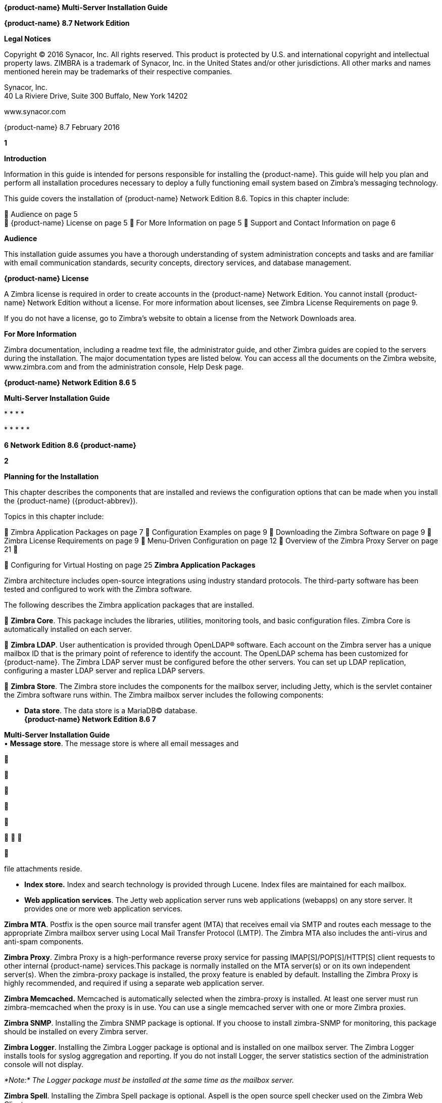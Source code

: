 *{product-name} Multi-Server Installation Guide*

*{product-name} 8.7 Network Edition*

*Legal Notices*

Copyright © 2016 Synacor, Inc. All rights reserved. This product is
protected by U.S. and international copyright and intellectual property
laws. ZIMBRA is a trademark of Synacor, Inc. in the United States and/or
other jurisdictions. All other marks and names mentioned herein may be
trademarks of their respective companies.

Synacor, Inc. +
40 La Riviere Drive, Suite 300 Buffalo, New York 14202

www.synacor.com

{product-name} 8.7 February 2016

*1*

*Introduction*

Information in this guide is intended for persons responsible for
installing the {product-name}. This guide will help you plan and
perform all installation procedures necessary to deploy a fully
functioning email system based on Zimbra’s messaging technology.

This guide covers the installation of {product-name} Network
Edition 8.6. Topics in this chapter include:

 Audience on page 5 +
 {product-name} License on page 5  For More Information on page
5  Support and Contact Information on page 6

*Audience*

This installation guide assumes you have a thorough understanding of
system administration concepts and tasks and are familiar with email
communication standards, security concepts, directory services, and
database management.

*{product-name} License*

A Zimbra license is required in order to create accounts in the {product-name} Network Edition. You cannot install {product-name}
Network Edition without a license. For more information about licenses,
see Zimbra License Requirements on page 9.

If you do not have a license, go to Zimbra’s website to obtain a license
from the Network Downloads area.

*For More Information*

Zimbra documentation, including a readme text file, the administrator
guide, and other Zimbra guides are copied to the servers during the
installation. The major documentation types are listed below. You can
access all the documents on the Zimbra website, www.zimbra.com and from
the administration console, Help Desk page.

*{product-name} Network Edition 8.6 5*

*Multi-Server Installation Guide*

* 
* 
* 
* 

* 
* 
* 
* 
* 

*6 Network Edition 8.6 {product-name}*

*2*

*Planning for the Installation*

This chapter describes the components that are installed and reviews the
configuration options that can be made when you install the {product-name} ({product-abbrev}).

Topics in this chapter include:

 Zimbra Application Packages on page 7  Configuration Examples on page
9  Downloading the Zimbra Software on page 9  Zimbra License
Requirements on page 9  Menu-Driven Configuration on page 12  Overview
of the Zimbra Proxy Server on page 21 

 Configuring for Virtual Hosting on page 25 *Zimbra Application
Packages*

Zimbra architecture includes open-source integrations using industry
standard protocols. The third-party software has been tested and
configured to work with the Zimbra software.

The following describes the Zimbra application packages that are
installed.

 **Zimbra Core**. This package includes the libraries, utilities,
monitoring tools, and basic configuration files. Zimbra Core is
automatically installed on each server.

 **Zimbra LDAP**. User authentication is provided through OpenLDAP®
software. Each account on the Zimbra server has a unique mailbox ID that
is the primary point of reference to identify the account. The OpenLDAP
schema has been customized for {product-name}. The Zimbra LDAP server must be
configured before the other servers. You can set up LDAP replication,
configuring a master LDAP server and replica LDAP servers.

 **Zimbra Store**. The Zimbra store includes the components for the
mailbox server, including Jetty, which is the servlet container the
Zimbra software runs within. The Zimbra mailbox server includes the
following components:

• **Data store**. The data store is a MariaDB© database. +
*{product-name} Network Edition 8.6 7*

**Multi-Server Installation Guide +
**• **Message store**. The message store is where all email messages and











  



file attachments reside.

• *Index store.* Index and search technology is provided through Lucene.
Index files are maintained for each mailbox.

• **Web application services**. The Jetty web application server runs
web applications (webapps) on any store server. It provides one or more
web application services.

**Zimbra MTA**. Postfix is the open source mail transfer agent (MTA)
that receives email via SMTP and routes each message to the appropriate
Zimbra mailbox server using Local Mail Transfer Protocol (LMTP). The
Zimbra MTA also includes the anti-virus and anti-spam components.

**Zimbra Proxy**. Zimbra Proxy is a high-performance reverse proxy
service for passing IMAP[S]/POP[S]/HTTP[S] client requests to other
internal {product-name} services.This package is normally installed on the MTA
server(s) or on its own independent server(s). When the zimbra-proxy
package is installed, the proxy feature is enabled by default.
Installing the Zimbra Proxy is highly recommended, and required if using
a separate web application server.

*Zimbra Memcached.* Memcached is automatically selected when the
zimbra-proxy is installed. At least one server must run zimbra-memcached
when the proxy is in use. You can use a single memcached server with one
or more Zimbra proxies.

**Zimbra SNMP**. Installing the Zimbra SNMP package is optional. If you
choose to install zimbra-SNMP for monitoring, this package should be
installed on every Zimbra server.

**Zimbra Logger**. Installing the Zimbra Logger package is optional and
is installed on one mailbox server. The Zimbra Logger installs tools for
syslog aggregation and reporting. If you do not install Logger, the
server statistics section of the administration console will not
display.

_*Note:*_ _The Logger package must be installed at the same time as the
mailbox server._

**Zimbra Spell**. Installing the Zimbra Spell package is optional.
Aspell is the open source spell checker used on the Zimbra Web Client.

**Zimbra Apache**. This package is installed automatically when Zimbra
Spell or Zimbra Convertd is installed.

**Zimbra Convertd**. Zimbra-convertd package is installed on the zimbra-
store server. Only one Zimbra-convertd package needs to be present in
the {product-name} environment. The default is to install one
zimbra- convertd on each zimbra-store server.

**Zimbra Archiving**. The Zimbra Archiving and Discovery feature is an
optional feature for {product-name} Network Edition. Archiving and Discovery offers
the ability to store and search all messages that were delivered to or
sent by {product-name}. This package includes the cross mailbox search function
which can be used for both live and archive mailbox searches.

*8 Network Edition 8.6*

*{product-name}*

*Planning for the Installation*

_*Note:*_ _Using Archiving and Discovery can trigger additional mailbox
license usage. To find out more about Zimbra Archiving and Discovery,
contact Zimbra sales._

*Configuration Examples*

{product-name} can be easily scaled for any size of email environment, from very
small businesses with fewer than 25 email accounts to large businesses
with thousands of email accounts. Contact Zimbra Sales for more
information about setting up your environment.

*Downloading the Zimbra Software*

For the latest Zimbra software download, go to http://www.zimbra.com/
downloads/. Save the {product-name} download file to the computer
from which you will install the software.

When {product-name} is installed, the following Zimbra
applications are saved to the Zimbra server.

You can access these download files from your administration
console>Tools and Migration>Download page, and instruction guides are
available from the Help Center page or from
http://www.zimbra.com/support/.

*Zimbra License Requirements*

{product-name} licensing gives administrators better visibility and control into
the licensed features they plan to deploy. The following is a summary of
the feature attributes of a {product-name} network edition license.

    

 

**Accounts limit**. The maximum number of accounts you can create and
the number of accounts created are shown.

**Mobile accounts limit**. The maximum number of accounts that can have
the native mail mobile feature enabled.

**Touch Client accounts limit**. The maximum number of accounts that can
have the touch client mobile feature enabled.

**MAPI accounts limit**. The maximum number of accounts that can use
Zimbra Connector for Microsoft Outlook (ZCO).

**Exchange Web Services (EWS) accounts limit**. The maximum number of
accounts that can use EWS for connecting to an Exchange server. EWS is a
separately licensed add-on feature.

**High-Fidelity Document Preview**: The maximum number of accounts that
can use the High-Fidelity document preview. LibreOffice must be
installed.

**Archiving Accounts limit**. The maximum number of archive accounts
that can be created. The archive feature must be installed.

*{product-name}*

*Network Edition 8.6 9*

*Multi-Server Installation Guide*

*Zimbra License Requirements*

A Zimbra license is required in order to create accounts in the Network
Edition {product-name}.

Several types of licenses are available:

 **Trial**. You can obtain a free Trial license from the Zimbra
website, at www.zimbra.com. The trial license allows you to create up to
50 users. It expires in 60 days.

 **Trial Extended**. You can obtain a Trial Extended license from
Zimbra Sales by contacting sales@zimbra.com or calling 1-650-427-5701.
This license allows you to create up to 50 users and is valid for an
extended period of time.

 **Subscription**. You must purchase the Zimbra Subscription license.
This license is valid for a specific {product-name} system and is encrypted with
the number of Zimbra accounts (seats) you have purchased, the effective
date, and expiration date of the subscription license.

 **Perpetual**. You must purchase the Zimbra Perpetual license. This
license is similar to a subscription license and is valid for a specific
{product-name} system, is encrypted with the number of Zimbra accounts (seats) you
have purchased, the effective date, and an expiration date of
2099-12-31. When you renew your support agreement, no new perpetual
license is sent to you, but your Account records in the systems is
updated with your new support end date.

*License Usage by {product-name} Account Type*

A mailbox license is required for an account assigned to a person,
including accounts created for archiving. Distribution lists, aliases,
locations and resources do not count against the license.

Below is a description of {product-name} accounts and if they impact your license
limit.

* 
* 
* 
* 
* 
* 

*10 Network Edition 8.6 {product-name}*



 

 

**License is not installed**. If a license is not installed, the {product-name}
defaults to single user mode where all features limited by license are
limited to one user.

*License is not valid.* If the license file is forged or could not be
validated for other reasons, the {product-name} defaults to single user mode.

**License is not activated**. A license activation grace period is 10
days. If for some reason the license is never activated, the {product-name}
defaults to single user mode.

**License is in future**. If the license starting date is still in the
future, the {product-name} defaults to single user mode.

**License is in grace period**. If the license ending date has passed
and is within the 30 day grace period, all features limited by license
are still enabled, but administrators may see license renewal prompts.

*Planning for the Installation*

*License Activation*

All network edition installations require license activation. New
installations have a 10 day grace period from the license issue date
before requiring activation. Your license can be activated from the
administration console by selecting *Configure>Global Settings>License*
page, then clicking *Activate License* in the toolbar. You can also
activate your license from the command line interface.

Upgraded {product-name} versions require an immediate activation of a valid license
to maintain network feature functionality.

*Automatic License Activation*

Licenses are automatically activated if the {product-name} server has a connection
to the Internet and can communicate with the Zimbra License server. If
you are unable to automatically activate your license, see the next
section Manual License Activation.

*Manual License Activation*

For systems that do not have external access to the Zimbra License
server, you can use the Zimbra Support Portal to manually activate your
license. Go to the Zimbra website at *www.zimbra.com* and click on the
*Support* page to display the Zimbra Technical Support page. Click on
the *Support Portal Login* button to display the Zimbra Support Portal
page. Enter your email and password to log in.

If you have problems accessing the Support Portal, contact Zimbra Sales
at sales@zimbra.com or by calling 1-650-427-5701.

*License Not Installed or Activated*

If you fail to install or activate your {product-name} server license, the
following scenarios describe how your {product-name} server will be impacted.

*{product-name}*

*Network Edition 8.6 11*

*Multi-Server Installation Guide*

 **License expired**. If the license ending date has passed and the 30
day grace period expired, the {product-name} server defaults to the feature set of
the Open Source Edition.

*Obtaining a License*

Go to Zimbra’s Website to obtain a trial license from the Network
Downloads area. Contact Zimbra sales regarding a trial extended license,
or to purchase a subscription license or perpetual license, by emailing
sales@zimbra.com or calling 1-650-427-5701.

The subscription and perpetual license can only be installed on the {product-name}
system for which it is purchased. Only one Zimbra license is required
for your {product-name} environment. This license sets the number
of accounts that can be created.

Current license information, including the number of accounts purchased,
the number of accounts used, and the expiration date, can be viewed from
*Configure>Global Settings>License* page on the administration console.

*Menu-Driven Configuration*

The menu driven installation displays the components and their existing
default values. During the installation process you can modify the
default values. Only those menu options associated with the package
being installed are displayed.

*Common Configuration Options*

The packages installed in common configuration include libraries,
utilities, monitoring tools, and basic configuration files under Zimbra
Core. These options are configured on all servers.

*12 Network Edition 8.6 {product-name}*

The following table describes the Main menu common configuration
options.

*Main Menu Options*

*Server Configured*

*Main Menu*

*Description*

The host name configured in the operating system installation

The LDAP master host name. This LDAP host name is configured on every
server

The default port is 389

Password for the Zimbra admin user and is configured on every server

The base DN describes where to load users and groups. In LDAP form, it
is cn=Users. Default is cn=zimbra.

The default is YES. Secure interprocess communications requires that
connections between the mail store, and other processes that use Java,
use secure communications. It also specifies whether secure
communications should be used between the master LDAP server and the
replica LDAP servers for replication.

Select the time zone to apply to the default COS. The time zone that
should be entered is the time zone that the majority of users in the COS
will be located. The default time zone is PST (Pacific Time)

IPv4 or IPv6. IPv4 is the default.

Sets the default message digest to use when generating certificate.
Defaults is sha256.

*Planning for the Installation*

Common Configuration +
All Hostname

All LDAP master host

All LDAP port +
All LDAP Admin password

All LDAP Base DN

All Secure interprocess communications

All TimeZone

All IP Mode +
All Default SSL digest

*{product-name}*

*Network Edition 8.6 13*

*Multi-Server Installation Guide*

*Main Menu Options*

*Server Configured*

All servers, if installed

*Main Menu*

zimbra-snmp

Installing SNMP is optional, but if installed it must be on all servers.

*Description*

You can modify the following options

• **Enable SNMP notifications**. The default is **No**. If you enter
yes, you must enter the SNMP Trap hostname.

• SNMP Trap hostname +
• *Enable SMTP notification* — The

default is **No**.

• *SMTP Source email address* — If you enter yes for SMTP notification,
you must enter the SMTP source email address and *SMTP Destination email
address* — destination email address.

Allows you to expand or collapse the menu.

When the installation and configuration is complete, if this is set to
**Yes**, the Zimbra server is automatically started.

At any time during the installation, you can save the configuration to a
file.

Expand menus to see the underlying options

Quit can be used at any time to quit the installation.

\c) Collapse menu

\r) Start servers after configuration

\s) Save config to file x) Expand menu +
q) Quit

*14 Network Edition 8.6*

*{product-name}*

*Zimbra LDAP Server Configuration Options*

These options are configured on the Zimbra LDAP server. +
The table below describes the Main menu LDAP server configuration
options.

*Zimbra LDAP Server Menu Options*

Zimbra LDAP Server

zimbra-ldap

Configuration includes the following:

* 
* 
* 
* 
* 
* 
* 
* 
* 

*Planning for the Installation*

*{product-name}*

*Network Edition 8.6 15*

*Multi-Server Installation Guide*

*Zimbra Mailbox Server Configuration Options*

These options are configured on the Zimbra Mailbox server. +
The following table describes the Zimbra Mailbox server menu options.
*Zimbra Mailbox Server Menu Options*

Zimbra Mailbox Server

zimbra-store

Configuration includes the following.

* 
* 
* 
* 
* 

*16 Network Edition 8.6*

*{product-name}*

*Zimbra Mailbox Server Menu Options*

Zimbra Mailbox Server

zimbra-store (continued)

These default port configurations are shown.

* 
* 
* 
* 
* 
* 
* 
* 
* 
* 

*Planning for the Installation*

*{product-name}*

*Network Edition 8.6 17*

*Multi-Server Installation Guide*

*Zimbra Mailbox Server Menu Options*

Zimbra mailbox server

Zimbra mailbox server

Zimbra mailbox server

zimbra-logger

zimbra-mta

zimbra- dnscache

* 
* 

* 
* 
* 
* 

* 
* 
* 

*18 Network Edition 8.6*

*{product-name}*

*Zimbra Mailbox Server Menu Options*

Zimbra mailbox server

Zimbra mailbox server

Zimbra mailbox server

Zimbra mailbox server

Zimbra mailbox server

Zimbra mailbox server

Zimbra mailbox server

Zimbra mailbox server

Zimbra mailbox server

Zimbra mailbox server

Zimbra mailbox server

zimbra-snmp

zimbra- apache

zimbra-spell

zimbra- convertd

zimbra- memcached

zimbra- archiving

Enable VMware HA

Default Class of Service Configuration

Enable default backup schedule

Start servers after configuration

Save config to file

Installing the Zimbra-SNMP package is optional. If you choose to install
Zimbra-SNMP for monitoring, the package should be run on every server
(Zimbra server, Zimbra LDAP, Zimbra MTA) that is part of the Zimbra
configuration. Zimbra uses swatch to watch the syslog output to generate
SNMP traps.

When you install zimbra-spell, zimbra-apache gets installed
automatically.

If installed, it is automatically enabled. When composing messages in
the Zimbra Web Client, spell check can be run.

The default is to install one zimbra-convertd on each zimbra-store
server. But only one zimbra-convertd needs to be present in a deployment
depending on size of {product-name} environment.

Zimbra Memcached is a separate package from zimbraproxy and is
automatically selected when the zimbra-proxy package is installed. One
server must run zimbramemcached when the proxy is in use. All installed
zimbraproxies can use a single memcached server.

The Zimbra Archiving and Discovery package is an optional feature for
Zimbra Network Edition. Archiving and Discovery offers the ability to
store and search all messages that were delivered to or sent by Zimbra.
This package includes the cross mailbox search function which can be
used for both live and archive mailbox searches.

VMware HA Clustering Heartbeat is only available when running within a
virtual machine running vmware-tools.

This menu lists major new features for the {product-name} release and whether
feature are enabled or not. When you change the feature setting during
{product-name} installation, you change the default COS settings.

Default is Yes. Sets the schedule for Backup session to run as a full
backup every Sunday at 1 a.m. and as incremental on the other days at 1
a.m.

Start servers after configuration. Save the configuration to file.

*Planning for the Installation*

*{product-name}*

*Network Edition 8.6 19*

*Multi-Server Installation Guide*

*Zimbra Mailbox Server Menu Options*

Zimbra Expand menu Expand the menu. mailbox +
server

*Zimbra MTA Server Configuration Options*

Zimbra MTA server configuration involves installation of the Zimbra-MTA
package. This also includes anti-virus and anti-spam components.

The following table describes the MTA server menu options:

*MTA Server Configuration Options*

zimbra-mta

Zimbra MTA Server

_*Note:*_

The following options can be modified.

* 
* 
* 
* 
* 
* 

*20 Network Edition 8.6*

*{product-name}*

*Scanning Attachments in Outgoing Mail*

You can enable real-time scanning of attachments in outgoing emails sent
using the Zimbra Web Client. If enabled, when an attachment is added to
an email, it is scanned using ClamAV prior to sending the message. If
ClamAV detects a virus, it will block attaching the file to the message.
By default, scanning is configured for a single node installation.

To enable in a multi-node environment, one of the MTA nodes needs to be
picked for handling ClamAV scanning. Then enable the following:

zmprov ms <mta server> zimbraClamAVBindAddress <mta server> zmprov mcf
zimbraAttachmentsScanURL clam://<mta server>:3310/ zmprov mcf
zimbraAttachmentsScanEnabled TRUE

*Overview of the Zimbra Proxy Server*

Zimbra Proxy (Nginx-Zimbra) is a high-performance reverse proxy server
that passes IMAP[S]/POP[S]/HTTP[S] client requests to other internal {product-name}
services. A reverse proxy server is an Internet-facing server that
protects and manages client connections to your internal services. It
can also provide functions like: GSSAPI authentication, throttle
control, SSL connection with different certificates for different
virtual host names, and other features.

In a typical use case, Zimbra Proxy extracts user login information
(such as account id or user name) and then fetches the route to the
upstream mail server or web servers’ address from “Nginx Lookup
Extension”, and finally proxy the interactions between clients and
upstream {product-name} servers. To accelerate the speed of route lookup, memcached
is introduced, which caches the lookup result. The subsequent login with
the same username is directly proxied without looking up in Nginx Lookup
Extension.

You can install the Zimbra Proxy package on a mailbox server, MTA
server, or on its own independent server. When the Zimbra Proxy package
is installed, the proxy feature is enabled. In most cases, no
modification is necessary.

Benefits for using the Zimbra Proxy include: • Centralizes access to
Mailbox servers

• Load Balancing • Security +
• Authentication +
• SSL Termination • Caching

• Centralized Logging and Auditing • URLRewriting

*Planning for the Installation*

*{product-name}*

*Network Edition 8.6 21*

*Multi-Server Installation Guide*

For more information, see the wiki page http://wiki.zimbra.com/wiki/
Zimbra_Proxy_Guide.

*Zimbra Proxy Components and Memcached*

Zimbra Proxy is designed to provide a HTTP[S]/POP[S]/IMAP[S] reverse
proxy that is quick, reliable, and scalable. Zimbra Proxy includes the
following:

* 
* 

\1. 2.

3.

4.

5.

End clients connect to Zimbra Proxy using HTTP[S]/POP[S]/IMAP[S] ports.

Proxy attempts to contact a memcached server (elected from the available
memcached servers, using a round-robin algorithm) if available and with
caching enabled to query the upstream route information for this
particular client.

If the route information is present in memcached, then this will be a
cache- hit case and the proxy connects to the corresponding Zimbra
Mailbox server right away and initiates a web/mail proxy session for
this client. The memcached component stores the route information for
the configured period of time (configurable and one hour by default).
Zimbra proxy uses this route information instead of querying the Zimbra
Proxy Route Lookup Handler/NLE until the default period of time has
expired.

If the route information is not present in memcached, then this will be
a cache-miss case, so Zimbra Proxy will proceed sending an HTTP request
to an available Zimbra Proxy Route Lookup Handler/NLE (elected by
round-robin), to look up the upstream mailbox server where this user
account resides.

Zimbra Proxy Route Lookup Handler/NLE locates the route information from
LDAP for the account being accessed and returns this back to Zimbra
Proxy.

*22 Network Edition 8.6*

*{product-name}*

*Planning for the Installation*

\6. Zimbra Proxy uses this route information to connect to the
corresponding Zimbra Mailbox server and initiates a web/mail proxy
session. It also caches this route information into a memcached server
so that the next time this user logs in, the memcached server has the
upstream information available in its cache, and Zimbra Proxy will not
need to contact NLE.The end client is transparent to this and behaves as
if it is connecting directly to the Zimbra Mailbox server.

*Zimbra Proxy Position in {product-name} Runtime*

The following figure displays the positions of Zimbra Proxy and its
relationships to other components of {product-name}.

*Deployment Strategy*

The deployment strategy and position with respect to non-proxy hosts,
Zimbra actively suggests using the Proxy server on the edge (either on
an independent server or on the same server running LDAP/MTA) with
mailbox servers behind it. In the case of multiple proxies, an external
load balancer can be placed in front to distribute the load evenly among
the proxy servers. Note the Zimbra Proxy package does not act as a
firewall and needs to be behind the firewall in customer deployments.

*Configuration during installation*

zimbra-proxy package needs to be selected during the installation
process (it is installed by default). It is highly recommended to
install memcached as well along with proxy for better performance.

Install zimbra-proxy [Y] Install zimbra-memcached [Y]

This would install and enable all IMAP[S]/POP[S]/HTTP[S] proxy
components with the following default configuration.

Proxy configuration

*{product-name} Network Edition 8.6 23*

*Multi-Server Installation Guide*

\1) Status: Enabled 2) Enable POP/IMAP Proxy: TRUE 3) IMAP proxy port:
143 +
4) IMAP SSL proxy port: 993

\5) POP proxy port: 110 +
6) POP SSL proxy port: 995 +
7) Bind password for nginx ldap user: set +
8) Enable HTTP[S] Proxy: TRUE 9) HTTP proxy port: 80

\10) HTTPS proxy port: 443 11) Proxy server mode: https

*Zimbra Proxy Ports*

The following ports are used either by Zimbra Proxy or by Zimbra Mailbox
(if Proxy is not configured). If you have any other services running on
these ports, turn them off.

End clients connect directly to Zimbra Proxy, using the Zimbra Proxy
Ports. Zimbra Proxy connects to the Route Lookup Handler/NLE (which
resides on Zimbra Mailbox server) using the Zimbra Mailbox Ports.

*Zimbra Proxy Port Mapping*

*Zimbra Proxy Ports (External to {product-name})*

HTTP 80 HTTPS 443 POP3 110 POP3S (Secure POP3) 995 IMAP 143 IMAPS
(Secure IMAP) 993 *Zimbra Mailbox Ports (Internal to {product-name})*

Route Lookup Handler 7072 HTTP Backend (if Proxy configured) 8080 HTTPS
Backend (if Proxy configured) 8443 POP3 Backend (if Proxy configured)
7110 POP3S Backend (if Proxy configured) 7995 IMAP Backend (if Proxy
configured) 7143 IMAPS Backend (if Proxy configured) 7993

*24 Network Edition 8.6*

*{product-name}*

*Configuring for Virtual Hosting*

You can configure multiple virtual hostnames to host more than one
domain name on a server. When you create a virtual host, users can log
in without have to specify the domain name as part of their user name.

Virtual hosts are configured from the administration console
*Configure>Domains>Virtual Hosts* page. The virtual host requires a
valid DNS configuration with an A record.

When users log in, they enter the virtual host name in the browser. For
example, **https://mail.example.com**. When the Zimbra logon screen
displays, users enter only their user name and password. The
authentication request searches for a domain with that virtual host
name. When the virtual host is found, the authentication is completed
against that domain.

*Planning for the Installation*

*{product-name} Network Edition 8.6 25*

*Multi-Server Installation Guide*

*26 Network Edition 8.6 {product-name}*

*3*

*Preparing Your Server Environment*

In order to successfully install and run {product-name} ({product-abbrev}),
ensure your system meets the requirements described in this section.

Topics in this chapter include:

 System Requirements on page 27 +
 Modifying Operating System Configurations on page 27  Configuring
High-Fidelity Document Preview +
 DNS Configuration Requirement on page 28

_*Important:*_ _Do not manually create the user ‘zimbra’ before running
the {product-name} installation. The installation automatically creates this user
and sets up its environment._

*System Requirements*

For the {product-name} system requirements see System Requirements for {product-name} at the end of this guide.

*Modifying Operating System Configurations*

_*Important:*_ _The operating system that you use should be at the
current patch level before you install {product-name}. See the latest release notes
for a list of the operating systems patches that have been tested with
{product-name}._

The {product-name} runs on one of several operating systems,
including Ubuntu® LTS, Red Hat® Enterprise Linux, and SUSE® Linux
Enterprise.

Installation modifications for frequently used operating systems are
described in individual configuration documents found on the {product-name}
documentation website, such as __Installation Modifications for {product-abbrev} with
Ubuntu LTS__, or __Installation Modifications for {product-abbrev} with Red Hat__.
Other operating systems may require similar modifications, and you can
use the information contained in these documents as a reference to gauge
whether your operating system might need to be modified.

A full default installation of the Linux distribution that you select is
required.

*{product-name} Network Edition 8.6 27*

*Multi-Server Installation Guide*

For more information, refer to the System Requirements for {product-name} document for information on hardware and software
configurations supported by {product-name}.

*Configuring High-Fidelity Document Preview*

The high-fidelity document preview feature requires the installation of
LibreOffice or the LibreOffice-headless package, depending on the
operating system you are running.

If the LibreOffice is installed, the system is automatically configured
to use the high-fidelity document preview. If LibreOffice is not
installed, the preview engine from prior {product-name} releases
is used.

This can be accomplished with the Linux package management systems: 
For RHEL, install the libreoffice-headless package:

yum install libreoffice +
yum install libreoffice-headless

 For SLES, install libreoffice: yast2 -i libreoffice

 For Ubuntu, install libreoffice: apt-get install libreoffice

*Install Language and Font Packages*

Confirm you have the appropriate language packs or fonts installed for
LibreOffice to properly view documents and attachments. For example:

* 
* 
* 

*28 Network Edition 8.6 {product-name}*

*Preparing Your Server Environment*

You must configure a relay host if you do not enable DNS. After {product-name} is
installed, go to the *Configure>Global Settings>MTA* page on the
administration console and uncheck **Enable DNS lookups**. Enter the
relay MTA address to use for external delivery.

_*Note:*_ _Even if a relay host is configured, an MX record is still
required if the {product-name} server is going to receive email from the Internet._

*{product-name} Network Edition 8.6 29*

*Multi-Server Installation Guide*

*30 Network Edition 8.6 {product-name}*

*4 Multiple-Server Installation*

The multiple-server installation is straight-forward and easy to run.
You run the same installation script on each server, select the
component(s) to install, and use the menu to configure the system.

When the server installation is complete after final set-up and server
configuration steps are run, the servers are started and the status is
displayed.

Topics in this chapter include:

 Starting the Installation Process on page 32  Installing Zimbra LDAP
Master Server on page 37  Installing the Zimbra Mailbox Server on page
41  Installing Zimbra MTA on a Server on page 48  Installing Zimbra
Proxy on page 52 +
 Installing zimbra-archiving Package on page 56  Installing the
zimbra-SNMP Package on page 57  Final Set-Up on page 58

 Verifying Server Configuration on page 60  Logging on to the
Administration Console on page 60  Post Installation Tasks on page 61 +
 Uninstalling {product-name} on page 62

*{product-name} Network Edition 8.6 31*

*Multi-Server Installation Guide*

*Order of Installation*

1.  
2.  
3.  
4.  

• •

a Zimbra mailstore server (mailstore server) a Zimbra webapp server (UI
server)

_Zimbra-proxy is normally installed on the MTA server or you can install
it on its own server._

_*Note:*_

_*Important:*_ _Do not manually create the user ‘zimbra’ before running
the {product-name} installation. The installation automatically creates this user
and sets up its environment._

_*Important:*_ _Before you start, verify that the system clocks are
synced on all servers._

*Starting the Installation Process*

_*Important:*_ _Before you begin, make sure to:_

* 
* 

For the latest Zimbra software downloads, go to www.zimbra.com. Save the
{product-name} *tar* file to the computer from which you are
installing the software.

_*Note:*_ _The screen shots are examples of the Zimbra installation
script. The actual script may be different._

Step 1 through step 4 are performed for each server to be installed.

*32 Network Edition 8.6 {product-name}*

1.

Log in as *root* to the Zimbra server and *cd* to the directory where
the {product-name} archive file is saved (cd /var/<tmp>). Type the
following commands.

• tar xzvf [zcs.tgz] to unpack the file +
• cd [zcs filename] to change to the correct directory. The file name

includes the release and build date. • ./install.sh to begin the
installation.

_*Note:*_ _As the installation proceeds, press_ *Enter* _to accept the
defaults that are shown in brackets_ [ ] _or enter the appropriate
answer for your configuration._

*Multiple-Server Installation*

[root@mailhost tmp]# *tar xzvf zcs.tgz*
zcs-NETWORK-8.6.0_GA_3033.UBUNTU10_64.20100916012803/
zcs-NETWORK-8.6.0_GA_3033.UBUNTU10_64.20100916012803/packages/
zcs-NETWORK-8.6.0_GA_3033.UBUNTU10_64.20100916012803/packages/
zimbra-apache_8.6.0_GA_3033.UBUNTU10_64_amd64.deb

. +
. zcs-NETWORK-8.6.0_GA_3033.UBUNTU10_64.20101015012627/install.sh
zcs-NETWORK-8.6.0_GA_3033.UBUNTU10_64.20101015012627/README.txt . +
[root@mailhost tmp]# **cd zcs-NETWORK-
8.6.0_GA_3033.UBUNTU10_64.20101015012627 +
**[root@mailhost tmp/zcs-NETWORK-
8.6.0_GA_3033.UBUNTU10_64.20101015012627# **./install.sh +
**. +
. +
Operations logged to /tmp/install.log.3833 +
Checking for existing installation... +
zimbra-ldap...NOT FOUND

[source,western]
----
    zimbra-logger...NOT FOUND
    zimbra-mta...NOT FOUND
    zimbra-dnscache...NOT FOUND
    zimbra-snmp...NOT FOUND
    zimbra-store...NOT FOUND
    zimbra-apache...NOT FOUND
    zimbra-spell...NOT FOUND
    zimbra-convertd...NOT FOUND
    zimbra-memcached...NOT FOUND
    zimbra-proxy...NOT FOUND
    zimbra-archiving...NOT FOUND
    zimbra-cluster...NOT FOUND
    zimbra-core...NOT FOUND
----

2.

The installation process checks to see if Sendmail, Postfix, and MariaDB
software are running. If any application is running, you are asked to
disable it. The default is *Yes* to disable the applications. Disabling
MariaDB is optional, but highly recommended. Sendmail and Postfix must
be disabled for the {product-name} to start correctly.

*{product-name}*

*Network Edition 8.6 33*

*Multi-Server Installation Guide*

\3. The Zimbra software agreement displays. Read the agreement and when
Do you agree with the terms of the software license agreement? [N]
displays, enter Y to continue.

_*Important:*_ _The license agreement displays in three sections, and
you must accept each section of the license agreement._

ZIMBRA NETWORK EDITION END USER LICENSE AGREEMENT +
IMPORTANT-READ CAREFULLY: THE TERMS OF THIS END USER LICENSE AGREEMENT
WILL GOVERN YOUR USE OF THE SOFTWARE. BY DOWNLOADING, INSTALLING, OR
USING THE SOFTWARE, YOU (THE INDIVIDUAL OR LEGAL ENTITY) AGREE TO BE
BOUND BY THE TERMS OF THIS END USER LICENSE AGREEMENT ("EULA"). IF YOU
DO NOT AGREE TO THE TERMS OF THIS EULA, YOU MUST NOT DOWNLOAD, INSTALL,
OR USE THE SOFTWARE. EVALUATION LICENSE. If You are licensing the
Software for evaluation purposes, Your use of the Software is only
permitted in a non-production environment and for the period limited by
the License Key. Notwithstanding any other provision in this EULA, an
Evaluation License of the Software is provided "AS-IS" without
indemnification, +
support, or warranty of any kind, expressed or implied. +
1. DEFINITIONS. +
... +
... +
...Sections 1 (excluding the license grant), 2, 4, 5, 6, 7, 9 and 11 +
of this Agreement shall survive any termination or expiration of this +
Agreement. The parties acknowledge and agree that a material breach of
this +
Agreement adversely affecting Autonomy's proprietary rights would
cause +
irreparable harm to Autonomy for which a remedy at law would be
inadequate and +
that Autonomy shall be entitled to injunctive relief in addition to
any +
remedies it may have hereunder or at law. +
Do you agree with the terms of the software license agreement? +
[N] y

\4. The Zimbra software agreement displays. Read the agreement and when

**Do you agree with the terms of the software license agreement? [N]
displays**, enter *Y* to continue.

_*Important:*_ _The license agreement displays in three sections, and
you must accept each section of the license agreement._

*34 Network Edition 8.6 {product-name}*

\5. Zimbra’s packaging server is displayed. Press enter to continue.
Your

system will be configured to add the Zimbra packaging repository for yum
or apt-get as appropriate so it can install the Zimbra third party
packages.

Select the services to be installed on this server. To install {product-name} on a single server, enter Y or the ldap, logger, mta,
snmp, store, and spell packages. If you use IMAP/POP Proxy, enter Y for
the Zimbra proxy package.

_*Note:*_ _For the cross mailbox search feature, install the Zimbra
Archive Package. To use the archiving and discovery feature, contact
Zimbra Sales._

The installer verifies that there is enough room to install Zimbra.

*Multiple-Server Installation*

[source,western]
----
ZIMBRA NETWORK EDITION END USER LICENSE AGREEMENT
IMPORTANT-READ CAREFULLY: THE TERMS OF THIS END USER LICENSE
AGREEMENT WILL GOVERN YOUR USE OF THE SOFTWARE. BY DOWNLOADING,
INSTALLING, OR USING THE SOFTWARE, YOU (THE INDIVIDUAL OR LEGAL
ENTITY) AGREE TO BE BOUND BY THE TERMS OF THIS END USER LICENSE
AGREEMENT ("EULA"). IF YOU DO NOT AGREE TO THE TERMS OF THIS EULA,
YOU MUST NOT DOWNLOAD, INSTALL, OR USE THE SOFTWARE. EVALUATION
LICENSE. If You are licensing the Software for evaluation purposes,
Your use of the Software is only permitted in a non-production
environment and for the period limited by the License Key.
Notwithstanding any other provision in this EULA, an Evaluation
License of the Software is provided "AS-IS" without indemnification,
support, or warranty of any kind, expressed or implied.
1.     DEFINITIONS.
...
...
...Sections 1 (excluding the license grant), 2, 4, 5, 6, 7, 9 and 11
of this Agreement shall survive any termination or expiration of this
Agreement. The parties acknowledge and agree that a material breach
of this
Agreement adversely affecting Autonomy's proprietary rights would
cause
irreparable harm to Autonomy for which a remedy at law would be
inadequate and
that Autonomy shall be entitled to injunctive relief in addition to
any
remedies it may have hereunder or at law.
----

Do you agree with the terms of the software license agreement? [N] *y*

*{product-name} Network Edition 8.6 35*

*Multi-Server Installation Guide*

[source,western]
----
Checking for installable packages
Found zimbra-core
Found zimbra-ldap
Found zimbra-logger
Found zimbra-mta
Found zimbra-dnscache
Found zimbra-snmp
Found zimbra-store
Found zimbra-apache
Found zimbra-spell
Found zimbra-convertd
Found zimbra-memcached
Found zimbra-proxy
Found zimbra-archiving
Use Zimbra’s package repository [Y]y
Use internal development repo [N]y
Configuring package repository
----

\6. Next, the installer checks to see that the prerequisite packages are
installed as listed in the Other Dependencies section of the System
Requirements for {product-name}.

_*Note:*_ _Before the Main menu is displayed, the installer checks to
see if the hostname is resolvable via DNS and if there is an error asks
you if would like to change the hostname. The domain name should have an
MX record configured in DNS._

*36 Network Edition 8.6*

*{product-name}*

*Installing Zimbra LDAP Master Server*

You must configure the Zimbra LDAP Master server before you can install
other Zimbra servers. You can set up LDAP replication, configuring a
master LDAP server and replica LDAP servers, either configuring all LDAP
servers now or after you set up the initial {product-name} servers. See Chapter 7,
Configuring LDAP Replication.

1.  
2.  

*Multiple-Server Installation*

[source,western]
----
Select the packages to install
Install zimbra-ldap [Y] y
Install zimbra-logger [Y] n
Install zimbra-mta [Y] n
Install zimbra-dnscache [Y] n
Install zimbra-snmp [Y] n
Install zimbra-store [Y] n
Install zimbra-apache [Y] n
Install zimbra-spell [Y] n
Install zimbra-convertd [Y] n
Install zimbra-memcached [N] n
Install zimbra-proxy [N] n
Install zimbra-archiving [N] n
Checking required space for zimbra-core
Installing:
    zimbra-core
    zimbra-ldap
The system will be modified.  Continue? [N] y
----

\3. Type **Y**, and press *Enter* to modify the system. The selected
packages are installed on the server.

The Main menu displays the default entries for the Zimbra component you
are installing. To expand the menu to see the configuration values type
*x* and press **Enter**. The main menu expands to display configuration
details for the package being installed. Values that require further
configuration are marked with asterisks (*).

*{product-name}*

*Network Edition 8.6 37*

*Multi-Server Installation Guide*

4.

Type *1* to display the *Common Configuration* submenus.

To navigate the Main menu, select the menu item to change. You can
modify any of the values. See Main Menu Options on page 13 for a
description of the Main menu.

Main menu

[source,western]
----
1) Common Configuration:
2) zimbra-ldap: Enabled
3) Enable default backup schedule: yes
s) Save config to file
x) Expand menu
q) Quit
*** CONFIGURATION COMPLETE - press 'a' to apply
Select from menu, or press 'a' to apply config (? - help)
Common Configuration:
    1)Hostname:
    2)Ldap master host:
    3)Ldap port:
    4)Ldap Admin password:
    5)Secure interprocess communications:   Yes
6)TimeZone:
7)IP Mode:
8) Default SSL digest:
(GMT-08.00) Pacific Time (US & Canada)
               ipv4
----

sha256

[source,western]
----
ldap-1.example.com
ldap-1.example.com
----

389 set

5.

\6. 7. 8.

Type *4* to display the automatically generated LDAP admin password. You
can change this password. Write down the LDAP password, the LDAP host
name and the LDAP port. You must configure this information when you
install the mailbox servers and MTA servers.

LDAP Admin Password ____________ LDAP Host name ___________ +
LDAP Port ___________

Type *6* to set the correct time zone. Type *r* to return to the Main
menu.

From the Main menu, type *2) zimbra-ldap* to view the *Ldap
configuration* settings.

*38 Network Edition 8.6*

*{product-name}*

* 
* 

\9. When changes to the LDAP configuration menu are complete, enter *r*
to return to the main menu. Type *a* to apply the configuration changes.

\10. When *Save configuration data to file* appears, type *Yes* and
press **Enter**.

\11. Thenextrequestaskswheretosavethefiles.Toacceptthedefault,press
**Enter**. To save the files to another directory, enter the directory
and press **Enter**.

\12. When *The system will be modified - continue?* appears, type *y*
and press **Enter**.

The server is modified. Installing all the components and configuring
the server can take a few minutes. This includes but is not limited to
setting local config values, creating and installing SSL certificates,
setting passwords, timezone preferences, and starting the servers, among
other processes.

\13. When *Configuration complete - press return to exit* displays,
press **Enter**.

*Multiple-Server Installation*

[source,western]
----
Ldap configuration
   1) Status:                                  Enabled
   2) Create Domain:                           yes
   3) Domain to create                         ldap-1.example.com
   4) Ldap root password:                      set
   5) Ldap replication password:               set
   6) Ldap postfix password:                   set
   7) Ldap amavis password:                    set
   8) Ldap nginx password:                     set
   9) Ldap Bes Searcher password:              set
----

Select, or ‘r’ for previous menu [r] **3 +
**Create Domain: [ldap-1.example.com] example.com

*{product-name} Network Edition 8.6 39*

*Multi-Server Installation Guide*

[source,western]
----
*** CONFIGURATION COMPLETE - press 'a' to apply
Select from menu, or press 'a' to apply config (? - help) a
Save configuration data to a file? [Yes] y
Save config in file: [/opt/zimbra/config.26148]
Saving config in /opt/zimbra/config.26148...done.
The system will be modified - continue? [No] y
Operations logged to /tmp/zmsetup081320xx-162256.log
Setting local config values...done.
.
.
.
Starting servers...done.
Setting up zimbra crontab...done.
Moving /tmp/zmsetup081320xx-162256.log to /opt/zimbra/log
Configuration complete - press return to exit
----

The installation of the LDAP server is complete.

*40 Network Edition 8.6 {product-name}*

*Installing the Zimbra Mailbox Server*

The zimbra-store package can be installed with the LDAP server, the MTA
server, or as a separate mailbox server.

You can have the following configuration options:

• The *Zimbra Mailbox Server* containing mailstore services and webapp
services (mailstore server + UI server)

or +
• The **Zimbra Web Application Server Split**, which includes:

* 
* 

\1. 2.

Follow steps 1 through 4 in Starting the Installation Process on page 32
to log on to the server as *root* and unpack the Zimbra software.

Type *Y* and press *Enter* to install the *zimbra-logger* (optional and
only on one mail server) and **zimbra-store**. In the following screen
shot example, the packages to be installed are emphasized.

_*Note:*_ _If SNMP is being used, the SNMP package is installed on every
Zimbra server. Mark_ **Y**__.__

*Multiple-Server Installation*

*{product-name}*

*Network Edition 8.6 41*

*Multi-Server Installation Guide*

Install zimbra-ldap [Y] *N* Install zimbra-logger [Y] *Y* Install
zimbra-mta [Y] *N* Install zimbra-dnscache [Y] *N* Install zimbra-snmp
[Y] *Y* Install zimbra-store [Y] *Y* Install zimbra-apache [Y] *Y*
Install zimbra-spell [Y] *Y* Install zimbra-convertd [Y] Y Install
zimbra-memcached [N] N Install zimbra-proxy [N] *N* Install
zimbra-archiving [N] *N*

[source,western]
----
Installing:
    zimbra-core
    zimbra-logger
    zimbra-snmp
    zimbra-store
    zimbra-apache
    zimbra-spell
    zimbra-convertd
----

The system will be modified. Continue [N] *Y*

3.

Type **Y**, and press *Enter* to modify the system. The selected
packages are installed on the server.

The Main menu displays the default entries for the Zimbra component you
are installing. To expand the menu to see the configuration values type
*x* and press **Enter**.

To navigate the Main menu, select the menu item to change. You can
modify any of the values. For information about the menu values, see
Planning for the Installation chapter, Menu-Driven Configuration
section.

*42 Network Edition 8.6*

*{product-name}*

*Multiple-Server Installation*

[source,western]
----
Main menu
   1) Common Configuration:
        +Hostname: mailstore-1.example.com
******* +Ldap master host:                     UNSET
        +Ldap port:                            389
******* +Ldap Admin password:                  UNSET
        +Secure interprocess communications:   yes
        +TimeZone: (GMT-08.00) Pacific Time (US & Canada)
        +IP Mode:                              ipv4
   2) zimbra-ldap:                             Enabled
   3) zimbra-store:                            Enabled
        +Create Admin User:                    yes
        +Admin user to create: admin@mailstore-1.example.com
******* +Admin Password                        UNSET
        +Anti-virus quarantine user:: virus-
quarantine.gw98bctr0@mailstore-1.example.com
        +Enable automated spam training:       yes
        +Spam training user: spam.cc_v05j4@mailstore-1.example.com
        +Non-spam(Ham) training user:  ham.msoyzx@mailstore-
1.example.com
        +SMTP host mailstore-1.example.com
        +Web server HTTP port:                 80
        +Web server HTTPS port:                443
        +Web server mode:                      http
        +IMAP server port:                     143
        +IMAP server SSL port:                 993
        +POP server port:                      110
        +POP server SSL port:                  995
        +Use spell check server:               yes
        +Spell server URL:                     http://mailstore-
1.example.com:7780/aspell.php
        +Configure for use with mail proxy:    FALSE
        +Configure for use with web proxy:     FALSE
        +Enable version update checks:         TRUE
        +Enable version update notifications:  TRUE
        +Install mailstore (service webapp):   yes
        +Install UI (zimbra,zimbraAdmin webapps): yes
        +Version update notification email: admin@mailstore-
1.example.com
        +Version update source email: admin@mailstore-1.example.com
******* +License filename:
   4) zimbra-mta:
   5) zimbra-snmp:
   6) zimbra-logger:
   7) zimbra-spell:
   8) zimbra-convertd:
   9) Enable VMware HA:
  10) Default Class of Service Configuration:
  11) Enable default backup schedule:
   r) Start servers after configuration
   s) Save config to file
   x) Expand menu
   q) Quit
UNSET
Enabled
Enabled
Enabled
Enabled
Enabled
Enabled
----

yes yes

*{product-name} Network Edition 8.6 43*

*Multi-Server Installation Guide*

4.

Type *1* and press *Enter* to go to the *Common Configuration* menu.

[source,western]
----
Common configuration
1) Hostname: mailstore-1.example.com
**2) Ldap master host: UNSET
3) Ldap port: 389
** 4) Ldap Admin password: UNSET
5) LDAP Base DN: cn=zimbra
6) Secure interprocess communications: yes
7) TimeZone: America/Chihuahua
8) IP Mode: ipv4
9) Default SSL digest: sha256
----

\5. 6.

The mailbox server hostname is displayed. You must change the LDAP
master host name and password to be the values configured on the LDAP
server.

• Type **2**, press **Enter**, and type the LDAP host name.
(ldap-1.example.com in this example.)

• Type **4**, press **Enter**, and type the LDAP password. +
To obtain the LDAP password, you will need to log on to the LDAP server

as the zimbra user, and run the following command:

*zmlocalconfig -s zimbra_ldap_password*

After you set these values, the server immediately contacts the LDAP
server. If it cannot contact the server, you cannot proceed.

• Type *7* to set the correct time zone. +
Type *r* to return to the Main menu. +
From the Main menu, type *2* to go to the Store configuration menu.

*44 Network Edition 8.6*

*{product-name}*

*Multiple-Server Installation*

Store configuration +
1) Status: Enabled

\2) Create Admin User: +
3) Admin user to create:

[source,western]
----
               admin@mailhost.example.com
----

yes

** 4) Admin Password +
5) Anti-virus quarantine user:

quarantine.zodi72xmm6@mailhost.example.com 6) Enable automated spam
training:

UNSET virus-

[source,western]
----
                                         yes
7) Spam training user: spam.vviwu_izoj@mailhost.example.com
   8) Non-spam(Ham) training user:
ham.unsbogyzer@mailhost.example.com
----

\9) SMTP host: +
10) Web server HTTP port: 11) Web server HTTPS port: 12) Web server
mode: +
13) IMAP server port: +
14) IMAP server SSL port: 15) POP server port: +
16) POP server SSL port: 17) Use spell check server:

[source,western]
----
  18) Spell server URL:
aspell.php
                mailhost.example.com
              80
              443
              http
              143
              993
              110
----

995 yes

[source,western]
----
http://mailhost.example.com :7780/
----

\19) Configure for use with mail proxy: FALSE 20) Configure for use with
web proxy: FALSE 21) Enable version update checks: TRUE 22) Enable
version update notifications: TRUE

[source,western]
----
  23) Version update notification email:
    admin@mailhost.example.com
  24) Version update source email:
          admin@mailhost.example.com
  25) Install mailstore (service webapp):      yes
----

\26) Install UI (zimbra,zimbraAdmin webapps): yes **27) License
filename: UNSET

[source,western]
----
Select, or 'r' for previous menu [r] 4
Password for admin@mailhost.example.com  (min 6 characters):
[2LPoBSob] zimbra
----

7.

Configure the zimbra mailbox store server settings.

• Type *4* and set the password for the administrator account. The
password is case sensitive and must be a minimum of six characters.
During the install process, the admin account is provisioned on the
mailbox store server. You log on to the administration console with this
password.

_*Note:*_ _By default, the email addresses for the admin account, spam,
non- spam, wiki are set to be the zimbra mailstore server address. You
may want to change these to be the {product-name} primary domain address instead.
(example.com in this example)_

*{product-name}*

*Network Edition 8.6 45*

*Multi-Server Installation Guide*

* 
* 
* 
* 
* 
* 
* 

*46 Network Edition 8.6*

*{product-name}*

•

Configure the mailstore and webapp services either on a single server or
in a split server configuration.

* 
* 
* 

*Multiple-Server Installation*

_*Note:*_

\8. 9.

10.

\11. 12.

13.

Type *r* to return to the Main menu.

Review the Default Class of Service Configuration settings. If you want
to change the COS default configuration of these features, type the
number (6) for the **Default Class of Service Configuration**. Then type
the corresponding number for the feature to be enabled or disabled. The
default COS settings are adjusted to match.

When the mailbox server is configured, return to the Main menu and type
*a* to apply the configuration changes. Press *Enter* to save the
configuration data.

When *Save Configuration data to a file* appears, press **Enter**.

Thenextrequestaskswheretosavethefiles.Toacceptthedefault,press
**Enter**. To save the files to another directory, enter the directory
and then press **Enter**.

When *The system will be modified - continue?* appears, type *y* and
press **Enter**.

The server is modified. Installing all the components and configuring
the mailbox server can take a few minutes. This includes installing SSL
certificates, setting passwords, setting ports, installing skins and
zimlets, setting time zone preferences, and starting the servers, among
other processes.

When *Configuration complete - press return to exit* displays, press
**Enter**.

\14. +
The installation of the mailbox server is complete.

*{product-name} Network Edition 8.6 47*

*Multi-Server Installation Guide*

[source,western]
----
Select, or press 'a' to apply config (? - help) a
Save configuration data? [Yes]
Save config in file: [/opt/zimbra/config.32288]
Saving config in /opt/zimbra/config.32288...Done
The system will be modified - continue? [No] y
Operations logged to /tmp/zmsetup.070320xx-110412.log
Setting local config zimbra_server_hostname to [mailhost.example.com]
.
.
.
Operations logged to /tmp/zmsetup.log.32288
Configuration complete - press return to exit
----

*Installing Zimbra MTA on a Server*

When zimbra-mta is installed, the LDAP host name and the Zimbra LDAP
password must be known to the MTA server. If not, the MTA cannot contact
the LDAP server and is not able to complete the installation.

1.

2.

Follow steps 1 through 4 in Starting the Installation Process on page 32
to open a SSH session to the MTA server, log on to the server as
**root**, and unpack the Zimbra software.

Type *Y* and press *Enter* to install the *zimbra-mta* and
*zimbra-dnscache* packages. The other packages should be marked **N**.
In the following screen shot example, the package to be installed is
emphasized.

_*Note:*_ _If SNMP is used, it is installed on every server._

*48 Network Edition 8.6 {product-name}*

3.

Type *Y* and press *Enter* to install the selected package(s).

The Main menu displays the default entries for the Zimbra component you
are installing. To expand the menu to see all the configuration values
type *x* and press **Enter**.

To navigate the Main menu, select the menu item to change. You can
modify any of the values.

*Multiple-Server Installation*

[source,western]
----
Select the packages to install
----

Install zimbra-ldap [Y] *N* Install zimbra-logger [Y] *N* Install
zimbra-mta [Y] *Y* Install zimbra-dnscache [Y] *Y* Install zimbra-snmp
[Y] *N* Install zimbra-store [Y] *N* Install zimbra-apache [Y] *N*
Install zimbra-spell [Y] *N* Install zimbra-convertd [N] *N* Install
zimbra-memcached [N] *N* Install zimbra-proxy [N] *N* Install
zimbra-archiving [N] *N*

[source,western]
----
Installing:
    zimbra-mta
    zimbra-dnscache
This system will be modified. Continue [N} Y
Configuration section
----

*{product-name}*

*Network Edition 8.6 49*

*Multi-Server Installation Guide*

Main menu

[source,western]
----
   1) Common Configuration:
        +Hostname:
******* +Ldap master host:
        +Ldap port:
******* +Ldap Admin password:
        +LDAP Base DN:
        +Secure interprocess communications:
        +TimeZone:
Time (US & Canada)
        +IP Mode:
        +Default SSL digest:
   2) zimbra-mta:
********+MTA Auth host:
mta-1.example.com
UNSET
389
UNSET
cn=zimbra
yes
(GMT-08.00) Pacific
----

ipv4 sha256

[source,western]
----
Enabled
mta-1.example.com
yes
yes
yes
+Enable Spamassassin:
+Enable Clam AV:
+Enable OpenDKIM:
+Notification address for AV alerts: admin@mta-
1.example.com
        +Bind password for postfix ldap user:  UNSET
        +Bind password for amavis ldap user:
3) zimbra-dnscache:
   4) Enable default backup schedule:
   s) Save config to file
   x) Expand menu
   q) Quit
----

UNSET

Enabled yes

\4. The Main menu displays. Type *1* and press *Enter* to go to the
*Common Configuration* menu.

[source,western]
----
Common Configuration:
    1)Hostname:
    2)Ldap master host:
    3)Ldap port:
    4)Ldap Admin password:
    5)LDAP Base DN:
    6)Secure interprocess communications
    7)TimeZone:
(US & Canada)
    8)IP Mode:
    9) Default SSL digest:
 mta-1.example.com
 ldap-1.example.com
 389
 set
----

cn=zimbra

[source,western]
----
 yes
(GMT-08.00) Pacific Time
----

ipv4 sha256

The mailbox server hostname is displayed. You must change the LDAP
master host name and password to be the values configured on the LDAP
server.

• Type **2**, press **Enter**, and type the LDAP host name.
(ldap-1.example.com in this example.)

• Type **4**, press **Enter**, and type the LDAP password.

*50 Network Edition 8.6*

*{product-name}*

After you set these values, the server immediately contacts the LDAP
server. If it cannot contact the server, you cannot proceed.

• Type *7* to set the correct time zone.

1.  
2.  

*Multiple-Server Installation*

[source,western]
----
Select, or press 'a' to apply config (? - help) 2
Mta configuration
  1) Status:                                  Enabled
**2) MTA Auth host:                           UNSET
  3) Enable Spamassassin:                     yes
  4) Enable Clam AV:                          yes
  5) Enable OpenDKIM:                         yes
  6) Notification address for AV alerts: admin@mta-1.example.com
**7) Bind password for postfix ldap user:     UNSET
**8) Bind password for amavis ldap user:      UNSET
----

* 
* 

\7. Type *r* to return to the Main menu. +
_*Note:*_ _If you are installing the zimbra-proxy package, see
Installing Zimbra_

_Proxy on page 52 before continuing._

1.  
2.  

\10. Thenextrequestaskswheretosavethefiles.Toacceptthedefault,press
**Enter**. To save the files to another directory, enter the directory
and then press **Enter**.

*{product-name}*

*Network Edition 8.6 51*

**Multi-Server Installation Guide +
**11. When *The system will be modified - continue?* appears, type *y*
and press

**Enter**.

The server is modified. Installing all the components and configuring
the MTA server can take a few minutes. This can include setting
passwords, setting ports, setting time zone preferences, and starting
the server, among other processes.

\12. When *Installation complete - press return to exit* displays, press
**Enter**. The installation of the MTA server is complete.

*Installing Zimbra Proxy*

Installing the zimbra-proxy package is optional, but recommended for
scalable multi-server deployment. Zimbra proxy is normally installed on
the MTA server or can be configured on a separate server. Zimbra proxy
can be installed on more than one server. At least one instance of
zimbra-memcached must be installed to cache the route information
(upstream mailbox server for each endclient).

_*Important:*_ _If you are moving from a non-proxy environment (for
example, single server to multi-server environment), additional steps
are necessary for the mailbox server and proxy configuration. After you
complete the proxy installation, reconfigure the mailbox server as
described in the {product-name} Administration Guide, Zimbra Proxy chapter._

_*Note:*_ _Memcached is shipped as the caching layer to cache LDAP
lookups. Memcache does not have authentication and security features so
the servers should have a firewall set up appropriately. The default
port is 11211 and is controlled by zimbraMemcacheBindPort conf setting
in zimbraserver._

If you are installing zimbra-proxy on the MTA server, select the
zimbra-proxy package and the zimbra-memcached package. Follow the
installation process for Installing Zimbra MTA on a Server on page 48.
After Step 8, configure the Zimbra-proxy.

1.

2.

On the MTA server, select to install the zimbra-proxy and zimbra-
memcached packages, type *y* and press *Enter* to install the selected
package.

The Main menu displays the default entries for the Zimbra component you
are installing. Select *Proxy Configuration* menu. You can modify any of
the values.

•

The *Bind password for Nginx ldap user* is configured when the LDAP
server was installed. This is set when the MTA connected to the LDAP
server. This is not used unless the Kerberos5 authenticating mechanism
is enabled. **Note**: Setting the password even though GSSAPI auth/proxy
is not set up does not cause any issues.

*52 Network Edition 8.6*

*{product-name}*

1.

2.

Follow steps 1 through 4 in Starting the Installation Process on page 32
to open a SSH session to the server, log on to the server as **root**,
and unpack the Zimbra software.

Select to install the zimbra-proxy package and the zimbra-memcached
package. The other packages should be marked **N**. If you have not
installed zimbra-proxy on another server, you must have at least one
instance of zimbra-memcached installed to cache the data for NGINX, as
shown in the following screen shot example.

_*Note:*_ _If SNMP is used, the zimbra-snmp package must also be
installed._

*Multiple-Server Installation*

[source,western]
----
Proxy configuration
----

\1) Status: Enabled 2) Enable POP/IMAP Proxy: TRUE +
3) IMAP proxy port: 143 +
4) IMAP SSL proxy port: 993

\5) POP proxy port: 110 6) POP SSL proxy port: 995 7) Bind password for
nginx ldap user:set 8) Enable HTTP[S] Proxy: TRUE 9) HTTP proxy port: 80

\10) HTTPS proxy port: 443 11) Proxy server mode: https

Return to the MTA section, Step 8 on page 51 to continue the MTA server
installation.

*Installing Zimbra Proxy on a separate server*

The LDAP host name and the Zimbra LDAP password must be known to the
proxy server. If not, the proxy server cannot contact the LDAP server
and the installation fails.

*{product-name}*

*Network Edition 8.6 53*

*Multi-Server Installation Guide*

[source,western]
----
Select the packages to install
----

Install zimbra-ldap [Y] *N* Install zimbra-logger [Y] *N* Install
zimbra-mta [Y] *N* Install zimbra-dnscache [N] *N* Install zimbra-snmp
[Y] *N* Install zimbra-store [Y] *N* Install zimbra-apache [Y] *N*
Install zimbra-spell [Y] *N* Install zimbra-convertd [N] *N* Install
zimbra-memcached [N] *Y* Install zimbra-proxy [N] *Y* Install
zimbra-archiving [N] *N*

[source,western]
----
Installing:
    zimbra-memcached
    zimbra-proxy
This system will be modified. Continue [N} Y
Configuration section
----

\3. 4.

Type **Y**, and press *Enter* to install the selected package. +
The Main menu displays. Type *1* and press *Enter* to go to the *Common*

*Configuration* menu.

The mailbox server hostname is displayed. You must change the LDAP
master host name and password to be the values configured on the LDAP
server.

• Type **2**, press **Enter**, and type the LDAP host name.
(ldap-1.example.com, in this example.)

• Type **4**, press **Enter**, and type the LDAP password. +
After you set these values, the server immediately contacts the LDAP

server. If it cannot contact the server, you cannot proceed. • Type *7*
to set the correct time zone.

Type *r* to return to the Main menu. Type *2* to select zimbra-proxy.

\5. 6.

*54 Network Edition 8.6*

*{product-name}*

7.

The *Proxy Configuration* menu displays. You can modify any of the
values.

•

The *Bind password for Nginx ldap user* is configured when the LDAP
server was installed. This is set when the MTA connected to the LDAP
server. This is not used unless the Kerberos5 authenticating mechanism
is enabled. **Note**: Setting the password even though GSSAPI auth/proxy
is not set up does not cause any issues.

*Multiple-Server Installation*

Main menu

[source,western]
----
   1) Common Configuration:
        +Hostname:
        +Ldap master host:
        +Ldap port:
        +Ldap Admin password:
        +LDAP Base DN:
        +Secure interprocess communications:
        +TimeZone:
Time (US & Canada)
        +IP Mode:
        +Default SSL digest:
2) zimbra-proxy:
        +Enable POP/IMAP Proxy:
        +IMAP server port:
        +IMAP server SSL port:
        +IMAP proxy port:
        +IMAP SSL proxy port:
        +POP server port:
        +POP server SSL port:
        +POP proxy port:
        +POP SSL proxy port:
******* +Bind password for nginx ldap user:
        +Enable HTTP[S] Proxy:
        +Web server HTTP port:
        +Web server HTTPS port:
        +HTTP proxy port:
        +HTTPS proxy port:
        +Proxy server mode:
   3) Enable default backup schedule:
   s) Save config to file
   x) Expand menu
   q) Quit
Select, or 'r' for previous menu [r] 2
   localhost
   ldap-1.example.com
   389
   set
   cn=zimbra
   yes
   (GMT-08.00) Pacific
----

ipv4 sha256

[source,western]
----
Enabled
   TRUE
   7143
   7993
   143
   993
   7110
   7995
   110
   995
   Not Verified
   TRUE
   8080
   8443
   80
   443
   https
----

yes

*{product-name}*

*Network Edition 8.6 55*

*Multi-Server Installation Guide*

[source,western]
----
Proxy configuration
   1) Status:                                  Enabled
   2) Enable POP/IMAP Proxy:                   TRUE
   3) IMAP server port:                        7143
   4) IMAP server SSL port:                    7993
   5) IMAP proxy port:                         143
   6) IMAP SSL proxy port:                     993
   7) POP server port:                         7110
   8) POP server SSL port:                     7995
   9) POP proxy port:                          110
  10) POP SSL proxy port:                      995
  11) Bind password for nginx ldap user:       set
  12) Enable HTTP[S] Proxy:                    TRUE
  13) Web server HTTP port:                    8080
  14) Web server HTTPS port:                   8443
  15) HTTP proxy port:                         80
  16) HTTPS proxy port:                        443
  17) Proxy server mode:                       https
----

1.  
2.  

\10. When *Save Configuration data to a file* appears, press **Enter**.

\11. Thenextrequestaskswheretosavethefiles.Toacceptthedefault,press
**Enter**. To save the files to another directory, enter the directory
and then press **Enter**.

\12. When *The system will be modified - continue?* appears, type *y*
and press **Enter**.

\13. When *Installation complete - press return to exit* displays, press
**Enter**. The installation of the proxy server is complete.

*Installing zimbra-archiving Package*

Installing the zimbra-archiving package is optional. This package
enables Zimbra Archiving and Discovery, which offers:

 Archiving, the ability to archive messages that were delivered to or
sent by {product-name}

 Discovery, the ability to search across mailboxes

The prerequisite to enabling archiving and discovery is the installation
and configuration of the zimbra-archiving package __on at least one
mailbox server__. The installation of this package provides the {product-name}
discovery (also known as

*56 Network Edition 8.6 {product-name}*

*Multiple-Server Installation*

cross mailbox) search tool and sets the attributes that allow archiving
to be enabled on the Zimbra MTAs.

To enable archiving and discovery, select the zimbra-store and zimbra-
archiving packages during your installation process. The zimbra-core
package is installed by default.

[source,western]
----
Select the packages to install
----

Install zimbra-ldap [Y] N Install zimbra-logger [Y] N Install zimbra-mta
[Y] N Install zimbra-dnscache [N] N Install zimbra-snmp [Y] N Install
zimbra-store [Y] *Y* Install zimbra-apache [Y] N Install zimbra-spell
[Y] N Install zimbra-convertd [N] N Install zimbra-memcached [N] N
Install zimbra-proxy [N] N Install zimbra-archiving [N] *Y*

[source,western]
----
Installing:
    zimbra-core
    zimbra-store
    zimbra-archiving
----

This system will be modified. Continue [N} *Y*

See the Zimbra Archiving and Discovery chapter in {product-name}
({product-abbrev}) Administrator’s Guide for more information about configuring and
archiving.

*Installing the zimbra-SNMP Package*

Installing the zimbra-SNMP package is optional, but if you use SNMP
monitoring, this package should be installed on each Zimbra server.

In the Main menu, select zimbra-snmp to make changes to the default
values.

The following questions are asked for SNMP configuration.

 Configure whether to be notified by SNMP or SMTP. The default is
**No**. If you enter yes, you must enter additional information.

• For SNMP type the SNMP Trap host name.

• For SMTP type the SMTP source email address and destination email
address.

*{product-name}*

*Network Edition 8.6 57*

*Multi-Server Installation Guide*

[source,western]
----
8) zimbra-snmp:
   +Enable SNMP notifications:
   +SNMP Trap hostname:
   +Enable SMTP notifications:
   +SMTP Source email address:
   +SMTP Destination email address:
Enabled
yes
example.com
yes
admin@example.com
admin@example.com
----

*Final Set-Up*

After the Zimbra servers are configured in a multi-node configuration,
the following functions must be configured:

* 
* 
* 

\1. 2.

On each server, as root, type **/opt/zimbra/libexec/zmsyslogsetup**.
This enables the server to display statistics.

On the logger monitor host, you must enable either *syslog* or *rsyslog*
to log statistics from remote machines:

*58 Network Edition 8.6*

*{product-name}*

a.

Uncomment the following from **/etc/syslog-ng/syslog-ng.conf**:

# +
# uncomment to process log messages from network: # +
#udp(ip("0.0.0.0") port(514));

*Multiple-Server Installation*

For syslog:

1.  
2.  
3.  

For syslog on Debian or Ubuntu:

1.  
2.  
3.  

For rsyslog:

1.  
2.  

For rsyslog on RHEL or CentOS:

\a. Uncomment the following lines in */etc/rsyslog.conf*

# Provides UDP syslog reception #$ModLoad imudp #$UDPServerRun 514

# Provides TCP syslog reception #$ModLoad imtcp #$InputTCPServerRun 514

For syslog-ng on SuSE:

*{product-name}*

*Network Edition 8.6 59*

*Multi-Server Installation Guide*

*Spam/Ham Training on MTA servers*

New installs of {product-name} limit spam/ham training to the first MTA installed.
If you uninstall or move this MTA, you will need to enable spam/ham
training on another MTA, as one host should have this enabled to run
**zmtrainsa --cleanup**. To do this, set **zmlocalconfig -e
zmtrainsa_cleanup_host=TRUE**.

*Verifying Server Configuration*

When *Configuration complete - press return to exit* is displayed, the
installation is finished and the server has been started. Before going
to the next server, you should verify that the server is running.

Use the CLI command, **zmcontrol status**, to verify that each server is
running.

1.  
2.  
3.  

_*Note:*_ _If services are not started, you can type_ zmcontrol start__.
See the CLI command appendix in the Administration Guide for more
zmcontrol commands.__

*Logging on to the Administration Console*

1.





To log on to the administration console, open your browser, type the
administration console URL and log on to the console. The administration
console URL is entered as:

In case of Mailbox servers containing backend mailstore and UI services
together (mailstore server + UI server), you can access the admin
console directly using *https://<mailstore hostname>:<zimbraAdminPort>*
(default value of zimbraAdminPort is 7071).

In case of a deployment having even a single mailbox server running in
Web Application server split mode, the admin console needs to be
accessed strictly through the proxy using *https://<proxy
hostname>:<zimbraAdminProxyPort>* after switching
zimbraReverseProxyAdminEnabled to TRUE and restarting the proxy (default
value of zimbraAdminProxyPort is 9071).

_*Note:*_

_*Note:*_

_The administration console address must be typed with “https”, even if
you configured only “http”._

_The first time you log on, a certificate authority (CA) alert may be
displayed. Click_ *Accept this certificate permanently* _to accept the_

*60 Network Edition 8.6*

*{product-name}*

_certificate and be able connect to the Zimbra administration console.
Then click_ _**OK**._

\2. Enter the admin user name and password configured during the
installation process. Enter the user name as **admin@example.com**.

*Post Installation Tasks*

Once the {product-name} is installed, if you installed the Zimbra
license, you can log on to the administration console and configure
additional domains, create Classes of Service, and provision accounts.
See the Zimbra Administrator’s Guide.

*Defining Classes of Service*

A default Class of Service (COS) is automatically created during the
installation of Zimbra software. The COS controls mailbox quotas,
message lifetime, password restrictions, attachment blocking and server
pools. You can modify the default COS and create new COSs to assign to
accounts according to your group management policies.

In an environment with multiple mailbox servers, COS is used to assign
the new accounts to a mailbox server. The COS server pool page lists the
mailbox servers in your Zimbra environment. When you configure the COS,
select which servers to add to the server pool. Within each pool of
servers, a random algorithm assigns new mailboxes to any available
server.

To create or modify a COS, from the administration console, click COS.
If you have questions, refer to the Help.

*Provisioning Accounts*

You can configure one account at a time with the New Account Wizard or
you can create many accounts at once using the Account Migration Wizard.

*Configuring One Account*

The administration console New Account Wizard steps you through the
account information to be completed.

1.

\2. 3.

From the administration console Navigation pane, click **Accounts**.

_*Note:*_ _Four accounts are listed: admin account, two spam training
accounts, and a global Documents account. These accounts do not need any
additional configuration._

Click **New**. The first page of the *New Account Wizard* opens. +
Enter the account name to be used as the email address and the last

name. This the only required information to create an account.

*Multiple-Server Installation*

*{product-name}*

*Network Edition 8.6 61*

**Multi-Server Installation Guide +
**4. You can click *Finish* at this point, and the account is configured
with the

default COS and global features. +
To configure aliases, forwarding addresses, and specific features for
this

account, proceed through the dialog before you click **Finish**. +
When the accounts are provisioned, these accounts can immediately start
to

send and receive emails.

*Configuring Many Accounts at Once*

You can provision multiple accounts at once using the Account Migration
tool from the administration console. The wizard guides you through the
steps to import accounts from an external directory server, either
Active Directory or an LDAP server. The wizard downloads account
information from your directory and creates the accounts in {product-name}.

Refer to the administration guide to learn more about provisioning
accounts.

*Import the Content of Users’ Mailboxes*

Zimbra’s migration and import tools can be used to move users’ email
messages, calendars, and contacts from their old email servers to their
accounts on the Zimbra server. When the user’s files are imported, the
folder hierarchy is maintained. These tools can be accessed from the
administration console Download page and instruction guides are
available from the Administration Console Help Desk.

*Uninstalling {product-name}*

To uninstall servers, you run the install script -u and then delete the
zcs directory and remove the {product-name} tgz file on the servers.

\1. 2. 3.

\4. 5. 6.

Change directories to the original install directory for the zcs files.
Type ./install.sh -u.

When *Completely remove existing installation?* is displayed, type Yes.
The Zimbra servers are stopped, the existing packages, the webapp

directories, and the /opt/zimbra directory are removed.

Delete the zcs directory, type rm -rf [zcsfilename].

Delete the zcs.tgz file, type rm -rf zcs.tgz.

Additional files may need to be delete. See the Zimbra Wiki Installation
section on http://wiki.zimbra.com/wiki/UnInstall_Zimbra.

*62 Network Edition 8.6*

*{product-name}*

*5*

*Adding a Mailbox Server to a Single Server Configuration*

In the {product-name} ({product-abbrev}) single server environment, the LDAP,
MTA, and mailbox services are on one machine. This chapter explains how
to add a new machine that is configured as a mailbox server to a single
server configuration and how to remove the mailbox server from the
single server node.

*Setup Requirements For Adding a Mailbox Server*

* 
* 
* 
* 
* 

* 
* 
* 
* 
* 

*{product-name} Network Edition 8.6 63*

*Multi-Server Installation Guide*

Make sure you know the LDAP master password as you configure it on the
sever that is being added. To find the master LDAP password on the
single server node, type

zmlocalconfig -s zimbra_ldap_password

_*Important:*_ _Before you begin make sure you have an up-to-date
backup!_

1.  
2.  

3.

4.

* 
* 
* 
* 

\5. 6.

*64 Network Edition 8.6*

*{product-name}*

*Adding a Mailbox Server to a Single Server Configuration*

*Type the corresponding number to set the SMTP host. This is the mta-*

*server host name.*

*Type the corresponding number if you want to change the default web
server mode.*

*If you are setting up IMAP/POP proxy servers, type the corresponding
number to enable the servers.*

*If the zimbra-proxy is used and is installed on another server,
configure the following menu options*

* 
* 

*Type the corresponding menu number to install the Zimbra license file.
Enter the location of the license file. For example, if you saved the
license file to the tmp directory, you would type /tmp/ZCSLicense.xml.
You cannot proceed without a license file.*

*If you are setting up proxy servers, type the corresponding number to
enable the servers. When you enable these, IMAP/POP/HTTP server port
numbers and proxy port numbers are automatically changed. See the
Planning for the Installation chapter, Configuring Proxy Server.*

1.  
2.  
3.  

\10. When *The system will be modified - continue?* appears, type *y*
and press **Enter**.

The server is modified. Installing all the components and configuring
the mailbox server can take a few minutes. This includes installing SSL
certificates, setting passwords, setting ports, installing skins and
Zimlets, setting time zone preferences, and starting the servers, among
other processes.

\11. When *Configuration complete - press return to exit* displays,
press **Enter**. The installation of the mailbox server is complete.

*Adding Customized Features*

Any customizing of themes, or Zimlets, and any signed certificates
stored on the single-server must be added to the new mailbox server. See
the Zimbra

*{product-name} Network Edition 8.6 65*

*Multi-Server Installation Guide*

Collaboration Administrator Guide for information about adding the
customized features.

*Testing the Configuration*

To make sure that the new mail store server is correctly configured,
create a new user on the new mailbox server and log into the account to
verify that your configuration is correct. See Provisioning Accounts in
the Multiple-Server Installation chapter.

*Move Mailboxes*

The command, **zmmboxmove**, is run to move user accounts from the
mailbox server on the single-sever node to the new mailbox server.

You can set global options to exclude items from the mailbox move. See
the {product-name} Administrator Guide, Managing User Accounts
chapter for more information about the mailbox move feature.

Move the following types of mailboxes

  User accounts.

  Admin mailboxes. If you do not move the admin mailbox, you cannot log
into the Zimbra Web Client.

  Spam and ham mailboxes. +
_*Note:*_ _If you were using Archive and Discovery on the single server
mailbox,_

_move the archival mailboxes as well._

*Move Mailboxes Using CLI zmmboxmove*

1.  
2.  
3.  

*Turn Off Mailbox Server on Single-Server Node*

When all mailboxes have moved from the single-server node to the new
mailbox server node, disable the Mailbox services on the original
single-server machine.

*66 Network Edition 8.6 {product-name}*

2.

*Adding a Mailbox Server to a Single Server Configuration*

1.

On the original single-server node, disable the following mailbox server
components:

• mailbox. zmprov -l ms <singleserver.com> *-- -zimbraServiceEnabled
mailbox* • logger. zmprov -l ms <singleserver.com> **--
-zimbraServiceEnabled logger +
**• stats. zmprov -l ms <singleserver.com> **-- -zimbraServiceEnabled
stats +
**• spell. zmprov -l ms <singleserver.com> *-- -zimbraServiceEnabled
spell*

• convertd. zmprov -l ms <singleserver.com> *-- -zimbraServiceEnabled
convertd* If archiving was installed, disable it as well, +
zmprov -l ms <singleserver.com> *-- -zimbraServiceEnabled archiving*

After the mailbox services are disabled, verify that antispam,
antivirus, ldap, mta, snmp, proxy, and memcached are the only services
on the original single-server node.

zmprov -l gs <singleserver.com> | grep -i serviceenabled

*{product-name}*

*Network Edition 8.6 67*

*Multi-Server Installation Guide*

*68 Network Edition 8.6 {product-name}*

*6*

*Configuring Multi-Master Replication*

Set up multi-master LDAP replication to have a copy of the LDAP database
saved on each server in a group of LDAP servers identified for
multi-master replication (MMR). The database can be updated by any
member of the group. If one master fails, the other masters continue to
update the database.

The Zimbra install program is used to configure the multi-master LDAP
servers. Each master LDAP server is given an unique identifier when they
are configured and zmlocalconfig is used to add the ldap server to the
multi- master group.

You can also promote an existing replica to be part of the multi-master
group. Topics in this chapter include:

 Managing Multiple Master LDAP Servers on page 69 +
 Enabling Multi-Master Replication on Initial Stand-Alone LDAP Master
on

page 70 +
 Installing a Secondary Master LDAP Server on page 70 +
 Promote Existing Replicas to Multi-Master LDAP Servers on page 72 
Monitoring Multiple LDAP Master Status on page 73

*Managing Multiple Master LDAP Servers*

When you enable multi-master replication, you assign a server ID to each
master server to identify them in the group. This is used to distinguish
the servers in the group and to help resolve conflicts that might occur.

In addition, each server is configured to assign internal replication
ID’s that are unique to that specific server. Other LDAP master server
can use the same replication ID, but within the server, these
replication IDs must be unique.

You can run the {product-name} multiple master CLI, *zmldapquery-mmr* from a
specific master to see the server ID for that master and all
multi-master servers that are in the group and to see the replication ID
values for those masters.

On the server, enter the command as

/opt/zimbra/libexec/zmldapquery-mmr

*{product-name} Network Edition 8.6 69*

*Multi-Server Installation Guide*

*Enabling Multi-Master Replication on Initial Stand-Alone LDAP Master*

Before you can enable the multi-master replication feature, you must
know the hostname of the first secondary master that is being added to
the group. The hostname is entered when you enable the feature. Once you
enable the multi- master replication feature, you do not need to run the
command again.

When zmlocalconfig is run the first time, the master LDAP servers are
configured as follows:

* 
* 
* 
* 

1.  
2.  

*Installing a Secondary Master LDAP Server*

The master LDAP server must be running when you install the secondary
LDAP servers. You run the {product-name} install program on the secondary master
LDAP servers to install the LDAP package.

*Passwords Required to Install the Secondary Master*

Before you install a secondary master, you must know the following
passwords:

 Zimbra admin LAP password  LDAP replication password  NGINX LDAP
password +
 Amavis LDAP password

 Postfix LDAP password +
To find these passwords, on the {product-name} server run zmlocalconfig -s | grep
passw | grep ldap

*70 Network Edition 8.6*

*{product-name}*

*Setting Up a Secondary Master LDAP Server*

Follow steps 1 through 4 in Starting the Installation Process on page 32
to open a SSH session to the LDAP server, log on to the server as root,
and unpack the Zimbra software.

Type *Y* and press *Enter* to install the *zimbra-ldap* package.

Type **Y**, and press *Enter* to modify the system. The selected
packages are

installed. +
The Main menu shows the default entries for the LDAP server.

Type *1* to display the Common Configuration submenus.

1.  
2.  

Type *r* to return to the main menu.

Type *2* to display the LDAP configuration submenu.

1.  
2.  

The next four steps are to change the default passwords on this server
to match the passwords on the master1 LDAP server.

\c. Type *7* to change the LDAP replication password.

1.  
2.  
3.  

Type *r* to return to the main menu.

1.  
2.  
3.  
4.  

\10. Update the *ldap_master_url* attribute to contain both masters,
enter this new master as the first master in the list.

*Configuring Multi-Master Replication*

*{product-name}*

*Network Edition 8.6 71*

*Multi-Server Installation Guide*

zmlocalconfig -e ldap_master_url="ldap://<<master2.example.com>>:389
ldap:// <<master1.example.com>>:389"

*Promote Existing Replicas to Multi-Master LDAP Servers*

In an existing {product-name} setup where there is already a single master and
multiple replicas, you can promote an existing replica to become a
secondary master.

1.  
2.  
3.  
4.  

This updates the replica to be a multi-master replica, enabled with a
server ID. It is automatically configured to be a paired master with the
master it was previously replicating from.

*Deleting a Multi-Master Replication Node*

To delete a multi-master replication (MMR) node, use the following
steps.

_*Note:*_ _Deleting an MMR node can only be performed in {product-name} 8.0.7 and
later._

1.

\2. 3.

4.

Update the *ldap_master_url* and *ldap_url* on every node, removing the
LDAP MMR node that will be shut down.

Wait 5-10 minutes to ensure the modification is in place.

Monitor */var/log/zimbra.log* on the MMR node that will be shut down and
confirm it is no longer receiving modification traffic.

Run *ldap stop* on the MMR node that is being shut down.

*72 Network Edition 8.6*

*{product-name}*

\5. Log into the remaining MMR nodes and perform the following:

1.  
2.  
3.  

*Example of Deleting an MMR Node*

The following is an example of using **zmldapmmrtool**:

1.  
2.  
3.  
4.  

*Monitoring Multiple LDAP Master Status*

The Monitoring LDAP Replication Status feature monitors the change
sequence number (CSN) values between an LDAP master server and an LDAP
replica server. The replica server is considered a shadow copy of the
master server. If the servers become out of sync, the monitoring feature
indicates the problem. The out of sync time period is typically five
minutes, although this value is configurable.

*Feature Requirement*

Run the script *zmreplchk* located in **/opt/zimbra/libexec. +
**__*Important:*__ _This script must be run on a {product-name} server that has a
localconfig_

_value set for_ __*l*__**dap_url** __that includes all of the master
servers. +
__**{product-name} Network Edition 8.6 73**

*Configuring Multi-Master Replication*

*Multi-Server Installation Guide*

*Error Codes and Status Explanations*

The following monitoring error codes and status explanations are given
with this feature:

*Error Code*

Code 0 Code 1

Code 2

Code 3

Code 4 Code 5

Code 6

*Status*

In Sync No contact

Stand-alone

Could not execute StartTLS

Server down Unable to search

Xw Xd Xh Xm Xs behind

*Description*

The servers are currently in sync.

No connection to the master server and the system exits.

The master server has no replica servers and is considered a standalone
master server.

The replica server requires StartTLS and fails.

The replica server is currently down.

Searching the replica server for the context CSN fails.

The replica server becomes out of sync. Status indicates amount of time
the replica server is behind the master server in w=weeks, d=days,
h=hours, m=minutes, and s=seconds.

For example, *ldap002.example.com* is the master server, and
*ldap003.example.com* and *ldap004.example.com* are additional servers.
The following screen-shot shows the additional master servers are in
sync with the master server, as indicated by the *Code:0* and **Status:
In Sync**, and master server *ldap005* is currently down, as indicated
by *Code: 4* and **Status: Server down**.

zimbra@ldap002.example.com +
Master: ldap://ldap003.example.com:389 Code: 0 Status: In Sync CSN:
20120528123456.123456Z#000000#001#000000 +
Master: ldap://ldap004.example.com:389 Code: 0 Status: In Sync CSN:
20120528123456.123456Z#000000#001#000000 +
Master: ldap://ldap005.example.com:389 Code: 4 Status: Server down

*74 Network Edition 8.6*

*{product-name}*

*7*

*Configuring LDAP Replication*

Topics in this chapter include:

 Configuring LDAP Replication Overview on page 75  Installing Zimbra
Master LDAP Server on page 76  Enable Replication on the LDAP Master on
page 76  Installing a Replica LDAP Server on page 76 +
 Configuring Zimbra Servers to Use LDAP Replica on page 79 
Uninstalling an LDAP Replica Server on page 79  Monitoring LDAP
Replication Status on page 80

*Configuring LDAP Replication Overview*

Setting up LDAP replication lets you distribute Zimbra server queries to
specific replica LDAP servers. Only one master LDAP server can be set
up. This server is authoritative for user information, server
configuration, etc. Replica LDAP servers can be defined to improve
performance and to reduce the load on the master server. All updates are
made to the master server and these updates are copied to the replica
servers.

The Zimbra install program is used to configure a master LDAP server and
additional read-only replica LDAP servers. The master LDAP server is
installed and configured first, following the normal {product-name} installation
options. The LDAP replica server installation is modified to point the
replica server to the LDAP master host.

When the master LDAP server and the replica LDAP servers are correctly
installed, the following is automatically configured:

* 
* 
* 
* 

*{product-name}*

*Network Edition 8.6 75*

*Multi-Server Installation Guide*

*Installing Zimbra Master LDAP Server*

You must install the master LDAP server before you can install replica
LDAP servers. Refer to Installing Zimbra LDAP Master Server on page 37
for master LDAP server installation instructions. After the installation
of the master LDAP server has completed continue to the section titled
'Enabling Replication on the LDAP Master.

*Enable Replication on the LDAP Master*

On the master LDAP server, as a Zimbra user, type: */opt/zimbra/libexec/
zmldapenablereplica* and press **Enter**. This enables replication on
the LDAP Master.

*Installing a Replica LDAP Server*

The master LDAP server must be running when you install the replica
server. You run the {product-name} install program on the replica server to install
the LDAP package.

Follow steps 1 through 4 in Starting the Installation Process on page 32
to open a SSH session to the LDAP server, log on to the server as root,
and unpack the Zimbra software.

1.

Type *Y* and press *Enter* to install the *zimbra-ldap* package. In the
screen shot below, the package to be installed is emphasized.

[source,western]
----
Select the packages to install
Install zimbra-ldap [Y] y
Install zimbra-logger [Y] n
Install zimbra-mta [Y] n
Install zimbra-dnscache [N] n
Install zimbra-snmp [Y] n
Install zimbra-store [Y] n
Install zimbra-apache [Y] n
Install zimbra-spell [Y] n
Install zimbra-convertd [N] n
Install zimbra-memcached [Y] n
Install zimbra-proxy [Y] n
Installing:
    zimbra-core
----

zimbra-ldap

This system will be modified. Continue [N} *Y* Configuration section

2.

Type **Y**, and press *Enter* to modify the system. The selected
packages are installed.

*76 Network Edition 8.6*

*{product-name}*

The Main menu shows the default entries for the LDAP replica server. To
expand the menu type *X* and press **Enter**.

*Configuring LDAP Replication*

Main menu

[source,western]
----
   1) Common Configuration:
   2) zimbra-ldap:                             Enabled
.
----

. . .

[source,western]
----
*** CONFIGURATION COMPLETE - press 'a' to apply
Select from menu, or press 'a' to apply config (? - help)
r) Start servers after configuration        yes
s) Save config to file
x) Expand menu
q) Quit
----

1.  
2.  
3.  
4.  
5.  

[source,western]
----
Common Configuration:
    1)Hostname:
ldap-1.example.com
ldap-1.example.com
2)Ldap master host:
3)Ldap port:
4)Ldap Admin password:
5)Secure interprocess communications:   Yes
6)TimeZone:              (GMT-08.00) Pacific Time (US & Canada)
----

389 set

[source,western]
----
Ldap configuration
   1) Status:                                  Enabled
   2) Create Domain:                           no
   3) Ldap Root password:                      set
   4) Ldap Replication password:               set
   5) Ldap Postfix password:                   set
   6) Ldap Amavis password:                    set
   7) Ldap Nginx password:                     set
----

• Type *2* and change *Create Domain:* to **No**.

*{product-name}*

*Network Edition 8.6 77*

*Multi-Server Installation Guide*

• Type *4* for **LDAP replication password**, enter the same password to
match the value on the Master LDAP Admin user password for this local
config variable.

_*Note:*_ _All passwords must be set to match the master ldap admin user
password.To determine this value on the master LDAP, run_ *zmlocalconfig
-s ldap_replication_password*

_*Important:*_ _If you have installed Zimbra MTA on the LDAP server,
configure the Amavis and the Postfix passwords. To find these values,
run_ *zmlocalconfig -s ldap_amavis_password +
zmlocalconfig -s ldap_postfix_password*

\8. When the LDAP server is configured, type *a* to apply the
configuration changes. Press *Enter* to save the configuration data.

[source,western]
----
Select, or press 'a' to apply config (? - help) a
Save configuration data? [Yes]
Save config in file: [/opt/zimbra/config.2843]
Saving config in /opt/zimbra/config.2843...Done
The system will be modified - continue? [No] y
Operations logged to /tmp/zmsetup.log.2843
Setting local config zimbra_server_hostname to [ldap.example.com]
.
Operations logged to /tmp/zmsetup.log.2843
Installation complete - press return to exit
----

\9. When *Save Configuration data to a file* appears, press **Enter**. +
10. When *The system will be modified - continue?* appears, type *y* and
press

**Enter**. +
The server is modified. Installing all the components and configuring
the

server can take a few minutes. +
11. When *Installation complete - press return to exit* displays, press
**Enter**.

The installation on the replica LDAP server is complete. The content of
the master LDAP directory is copied to the replica LDAP server.

*Test the Replica*

1.

Create several user accounts, either from the admin console or on the
master LDAP server. The CLI command to create these accounts is

zmprov ca <name@domain.com> <password>

If you do not have a mailbox server setup, you can create domains
instead. Use this CLI command to create a domain

zmprov cd <domain name>

*78 Network Edition 8.6*

*{product-name}*

*Configuring LDAP Replication*

\2. To see if the accounts were correctly copied to the replica LDAP
server, on the replica LDAP server, type zmprov -l gaa. Type zmprov gad
to check all domains.

The accounts/domains created on the master LDAP server should display on
the replica LDAP server.

In cases where the mailbox server is not setup, you can also use the
following command for account creation.

zmprov ca <name@domain> <password> zimbraMailTransport
<where_to_deliver>

*Configuring Zimbra Servers to Use LDAP Replica*

To use the replica LDAP server instead of the master LDAP server, you
must update the ldap_url value on the Zimbra servers that will query the
replica instead of the master. For each server that you want to change:

1.  
2.  
3.  

*Additional Steps for MTA hosts.* After updating the ldap_url, rerun
**/opt/zimbra/ libexec/zmmtainit**.

This rewrites the Postfix configuration with the updated ldap_url.

*Uninstalling an LDAP Replica Server*

If you do not want to use an LDAP replica server, follow these steps to
disable it.

_*Note:*_ _Uninstalling an LDAP server is the same as disabling it on
the master LDAP server._

*Remove LDAP Replica from All Active Servers*

\1. On each member server, including the replica, verify the *ldap_url*
value. Type zmlocalconfig [ldap_url]

*{product-name}*

*Network Edition 8.6 79*

*Multi-Server Installation Guide*

\2. Remove the disabled LDAP replica server URL from zmlocalconfig. Do
this by modifying the *ldap_url* to only include enabled {product-name} LDAP
servers. The master LDAP server should always be at the end of the
*ldap_url* string value.

*Disable LDAP on the Replica*

To disable LDAP on the replica server,

1.  
2.  

[source,western]
----
           zmprov -l ms <zmhostname> -zimbraServiceEnabled ldap
----

\3. Type *zmcontrol start* to start other current Zimbra services on the
server.

*Additional steps for MTA host.* After updating the *ldap_url* with
**zmlocalconfig**, rerun **/opt/zimbra/libexec/zmmtainit**. This
rewrites the Postfix configuration with the updated **ldap_url**.

*Monitoring LDAP Replication Status*

The Monitoring LDAP Replication Status feature monitors the change
sequence number (CSN) values between an LDAP master server and an LDAP
replica server. The replica server is considered a shadow copy of the
master server. If the servers become out of sync, the monitoring feature
indicates the problem. The out of sync time period is typically five
minutes, although this value is configurable.

*Feature Requirement*

Run the script *zmreplchk* located in */opt/zimbra/libexec.*

_*Important:*_ _This script must be run on a {product-name} server that has a
localconfig value set for_ __*l*__**dap_url** _that includes all of the
replica servers and ends with the master server._

*Error Codes and Status Explanations*

The following monitoring error codes and status explanations are given
with this feature:

*80 Network Edition 8.6*

*{product-name}*

[source,western]
----
zmlocalconfig -e ldap_url="ldap://<replica-server-host> ldap://
<master-server-host>"
----

*Error Code*

Code 0

*Status*

In Sync

*Description*

The servers are currently in sync.

Code 1 Code 2

Code 3

Code 4 Code 5

Code 6

No contact Stand-alone

Could not execute StartTLS

Server down Unable to search

Xw Xd Xh Xm Xs behind

No connection to the master server and the system exits.

The master server has no replica servers and is considered a standalone
master server.

The replica server requires StartTLS and fails.

The replica server is currently down.

Searching the replica server for the context CSN fails.

The replica server becomes out of sync. Status indicates amount of time
the replica server is behind the master server in w=weeks, d=days,
h=hours, m=minutes, and s=seconds.

For example, *ldap002.example.com* is the master server, and
*ldap003.example.com* and *ldap004.example.com* are replicas servers.
The following screen-shot shows that replica server *ldap003* is in sync
with the master server, as indicated by the *Code:0* and **Status: In
Sync**, and replica server *ldap004* is currently down, as indicated by
*Code: 4* and **Status: Server down**.

zimbra@ldap002.example.com +
Replica: ldap://ldap003.example.com:389 Code: 0 Status: In Sync Replica:
ldap://ldap004.example.com:389 Code: 4 Status: Server down

If the replica server becomes out of sync with the master server, the
status given indicates in a time format how far behind the master server
it has become:

Replica: ldap://ldap003.example.com:389 Code: 0 Status: In Sync +
Replica: ldap://ldap004.example.com:389 Code: 6 Status: 0w 0d 0h 14m 42s
behind

*Configuring LDAP Replication*

*{product-name}*

*Network Edition 8.6 81*

*Multi-Server Installation Guide*

*82 Network Edition 8.6 {product-name}*

*System Requirements for {product-name}*

This document contains {product-name} system requirements and
language information for both the Network Edition and Open Source
Edition.

*{product-name} 8.7*

*83*

*Servers*

*Requirements* *Evaluation and Testing*

Intel/AMD 64-bit CPU 1.5 GHz

RAM requirements:

* 
* 

5 GB free disk space for software and logs

Temp file space for installs and upgrades*

Additional disk space for mail storage

*Production environments*

Intel/AMD 2.0 GHZ+ 64-bit CPU

RAM requirements:

* 
* 

Temp file space for installs and upgrades*

10 GB free disk space for software and logs (SATA or SCSI for
performance, and RAID/Mirroring for redundancy)

Additional disk space for mail storage +
*Temp files space: The zimbra-store requires 5GB for / opt/zimbra, plus
additional space for mail storage. The other nodes require 100MB.

*General Requirements*

• •

Firewall Configuration should be set to “No firewall”.

RAID-5 is not recommended for installations with more than 100 accounts.

*System Requirements*

*Operating System Network Edition*

The following operating systems are supported:

* 
* 
* 
* 
* 
* 
* 
* 

* 
* 
* 

* 
* 
* 
* 
* 

* 
* 
* 

*Cloud Platforms Network Edition*

*Virtualization Network Edition*

*Operating System Open Source Edition*

*File Systems*

*Other Dependencies*

*84*

*{product-name} 8.7*

*System Requirements*

*Miscellaneous*

*Administrator Computers*

Note: Other configurations may work.

• SSH client software to transfer and install the {product-name}
software.

• Valid DNS configured with an A record and MX record.

• Servers should be configured to run Network Time Protocol (NTP) on a
scheduled basis.

The following operating system/browser combinations are supported:

Windows XP with required updates, Vista, Windows 7, or Windows 8 with
one of the following:

Internet Explorer 8.0 and higher

* 
* 
* 

The latest stable release of:

* 
* 
* 

• The latest stable release of:

* 
* 
* 

• The latest stable release of:

• Firefox +
• Google Chrome

Display minimum resolution 1024 x 768

*Administrator Console Monitor*

*{product-name} 8.7*

*85*

*System Requirements*

*End User Computers using +
Zimbra Web Client*

Note: Other configurations may work.

Minimum

* 
* 

* 
* 

Internet Explorer 8.0 and higher

* 
* 
* 

The latest stable release of:

* 
* 
* 

• The latest stable release of:

* 
* 
* 

*86*

*{product-name} 8.7*

*End User Computers using +
Zimbra Web Client* (continued)

*For Zimbra Web Client - Standard version*

The following operating system/browser combinations for the standard
Zimbra Web Client are supported:

Windows XP with required updates, Vista, Windows 7, or Windows 8 with
one of the following:

Internet Explorer 8.0 and higher

* 
* 
* 

The latest stable release of:

* 
* 
* 

• The latest stable release of:

* 
* 
* 

*System Requirements*

*{product-name} 8.7*

*87*

*System Requirements*

*End User Computers Using Other Clients*

Minimum

* 
* 

* 
* 

* 
* 
* 

• Outlook 2011 (MAC only), Apple Desktop Clients (OS X, 10.8+)

EWS Interoperability • Exchange 2007+

Display minimum resolution 1024 x 768

128 kbps or higher

*Exchange Web Services*

*Monitor*

*Internet Connection Speed*

*88*

*{product-name} 8.7*

*Zimbra Connector for Outlook* *Network Edition only*

*System Requirements*

*Operating System*

*Microsoft Outlook*

• Windows 10 • Windows 8 • Windows 7 • Vista

• Windows XP with required updates

_**Important**! Windows XP is deprecated. The 8.x series of {product-name} is the last release to support Microsoft Outlook 2003 and
Microsoft Windows XP_

• Outlook 2016: 32-bit and 64-bit editions of Microsoft Outlook are
supported.

• Outlook 2013: 32-bit and 64-bit editions of Microsoft Outlook are
supported.

• Outlook 2010: 32-bit and 64-bit editions of Microsoft Outlook are
supported.

• Outlook 2007: Client computers must have Microsoft Office Outlook 2007
SP3 or later installed.

• Outlook 2003: Client computers must have Microsoft Office Outlook 2003
SP3 or later installed. _*Important!*_ _Outlook 2003 is deprecated. The
8.x series of {product-name} is the last release to support
Microsoft Outlook 2003 and Microsoft Windows XP._

*Zimbra Mobile* *Network Edition only*

Zimbra Mobile (MobileSync) provides mobile data access to email,
calendar, and contacts for users of selected mobile operating systems,
including:

Smartphone Operating Systems:

* 
* 
* 
* 

• Various device/operating system combinations with mobile WAP browser.

See the Zimbra web site http://www.zimbra.com/products/
zimbra_mobile.html for more information.

*{product-name} 8.7 89*

*System Requirements*

*Zimbra Touch Client* *- Network Edition only*

Supported devices for the Zimbra Touch Client include:  iOS6+: iPad®,
iPad mini®, iPhone®, iPod touch®

 Android 4.0+: Nexus 7, Nexus 10, Samsung Galaxy TabTM, Samsung Galaxy
S® III, Samsung Galaxy S® 4, Galaxy NexusTM

*Zimbra Connector for BlackBerry Enterprise Server* *Network Edition
only*

Zimbra Connector for BlackBerry Enterprise Server (ZCB) provides
seamless, real-time synchronization of Zimbra user mailbox data to
BlackBerry devices. See the Zimbra web site http://www.zimbra.com/
products/blackberry-enterprise-server.html for more information.

*90*

*{product-name} 8.7*

*Available Languages*

This section includes information about available languages, including
End User Translations and Administrator Translations.

*End User Translations Component*

Zimbra Web Client

Zimbra Web Client - Online Help (HTML)

Zimbra Web Client - End User Guide (PDF)

Zimbra Connector for Microsoft Outlook

Zimbra Connector for Microsoft Outlook - End User Guide (PDF)

*Languages*

Arabic, Bahasa (Indonesia), Basque (EU), Chinese (Simplified PRC,
Traditional HK, Traditional Taiwan), Danish, Dutch, English (AU, UK,
US), French, French Canadian, German, Hebrew, Hindi, Hungarian, Italian,
Japanese, Korean, Laotian, Malaysian, Polish, Portuguese (Brazil,
Portugal), Romanian, Russian, Slovenian, Spanish (Spain), Swedish, Thai,
Turkish, Ukrainian

Dutch, English (US), Spanish (Spain), French, Italian, Japanese, German,
Portuguese (Brazil), Chinese (Simplified PRC and Traditional HK),
Russian

English

Arabic, Bahasa (Indonesia), Basque (EU), Chinese (Simplified PRC,
Traditional HK, Traditional Taiwan), Danish, Dutch, English (US),
French, French Canadian, German, Hebrew, Hindi, Hungarian, Italian,
Japanese, Korean, Laotian, Malaysian, Polish, Portuguese (Brazil,
Portugal), Romanian, Russian, Slovenian, Spanish (Spain), Swedish, Thai,
Turkish, Ukrainian

English

*System Requirements*

[width="100%",cols="100%",]
|==========================
|*Category*
|Application/UI
|Feature Documentation
|Feature Documentation
|Installer + Application/UI
|Feature Documentation
|==========================

*{product-name} 8.7*

*91*

*System Requirements*

*Administrator Translations Component*

Zimbra Admin Console

Zimbra Admin Console Online Help (HTML)

"Documentation"

_Install + Upgrade / Admin Manual / Migration / Import / Release Notes /
System Requirements_

Zimbra Connector for Microsoft Outlook - Admin Guide (PDF)

*Revision History*

*{product-name} 8.7.0*

Released February 2016

*Languages*

Arabic, Bahasa (Indonesia), Basque (EU), Chinese (Simplified PRC,
Traditional HK, Traditional Taiwan), Danish, Dutch, English (AU, UK,
US), French, French Canadian, German, Hebrew, Hindi, Hungarian, Italian,
Japanese, Korean, Laotian, Malaysian, Polish, Portuguese (Brazil,
Portugal), Romanian, Russian, Slovenian, Spanish (Spain), Swedish, Thai,
Turkish, Ukrainian

English English

English

[width="100%",cols="100%",]
|=============================
|*Category*
|Application
|Feature Documentation
|Guides
|Install + Configuration Guide
|=============================

*92*

*{product-name} 8.7*

*System Requirements*

*Legal Notices*

Copyright © 2005-2016 Synacor, Inc. All rights reserved. This product is
protected by U.S. and international copyright and intellectual property
laws. “Zimbra” is a registered trademark of Synacor, Inc. in the United
States and other jurisdictions. You may not alter or remove any
trademark, copyright, or other notice from copies of the content. All
other marks and names mentioned herein may be trademarks of their
respective companies.

Synacor, Inc. +
40 La Riviere Drive, Suite 300 Buffalo, New York 14202

www.synacor.com

{product-name} 8.7 February 2016

*{product-name} 8.7 93*

*System Requirements*

*94 {product-name} 8.7*

